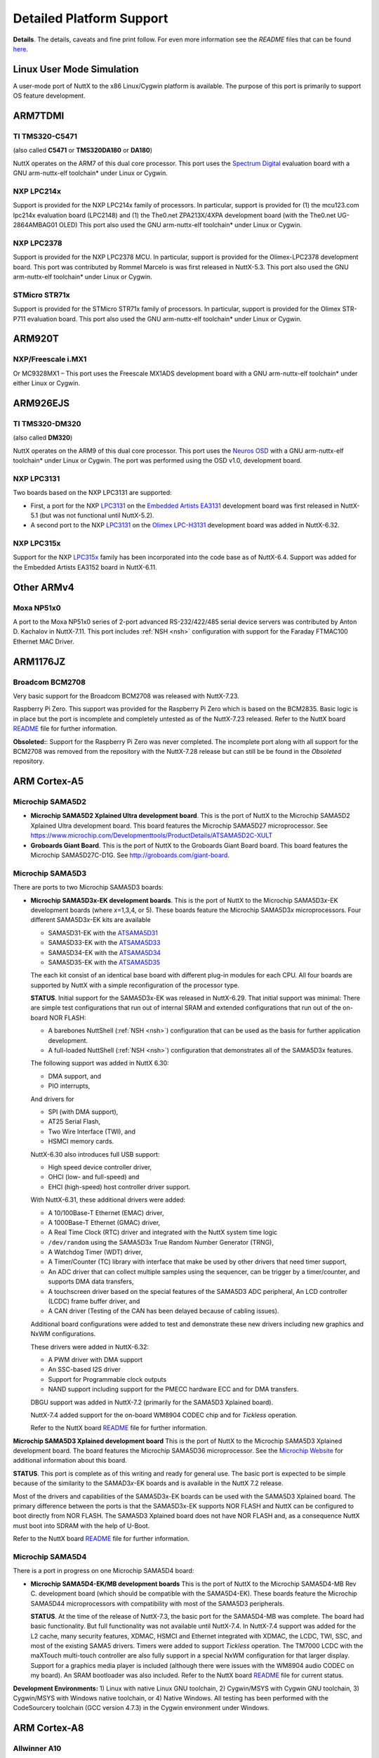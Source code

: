 =========================
Detailed Platform Support
=========================

**Details**. The details, caveats and fine print follow. For even more
information see the *README* files that can be found
`here <https://cwiki.apache.org/confluence/display/NUTTX/README+Files>`__.


Linux User Mode Simulation
==========================

A user-mode port of NuttX to the x86 Linux/Cygwin platform is available.
The purpose of this port is primarily to support OS feature development.

ARM7TDMI
========

TI TMS320-C5471
---------------

(also called **C5471** or **TMS320DA180** or **DA180**)

NuttX operates on the ARM7 of this dual core processor. This port uses
the `Spectrum Digital <http://www.spectrumdigital.com/>`__ evaluation
board with a GNU arm-nuttx-elf toolchain\* under Linux or Cygwin.

NXP LPC214x
-----------

Support is provided for the NXP LPC214x family of
processors. In particular, support is provided for (1) the mcu123.com
lpc214x evaluation board (LPC2148) and (1) the The0.net ZPA213X/4XPA
development board (with the The0.net UG-2864AMBAG01 OLED) This port also
used the GNU arm-nuttx-elf toolchain\* under Linux or Cygwin.

NXP LPC2378
-----------

Support is provided for the NXP LPC2378 MCU. In particular,
support is provided for the Olimex-LPC2378 development board. This port
was contributed by Rommel Marcelo is was first released in NuttX-5.3.
This port also used the GNU arm-nuttx-elf toolchain\* under Linux or
Cygwin.

STMicro STR71x
--------------

Support is provided for the STMicro STR71x family of
processors. In particular, support is provided for the Olimex STR-P711
evaluation board. This port also used the GNU arm-nuttx-elf toolchain\*
under Linux or Cygwin.

ARM920T
=======

NXP/Freescale i.MX1
-------------------

Or MC9328MX1 – This port uses the Freescale MX1ADS
development board with a GNU arm-nuttx-elf toolchain\* under either
Linux or Cygwin.

ARM926EJS
=========

TI TMS320-DM320
---------------

(also called **DM320**)

NuttX operates on the ARM9 of
this dual core processor. This port uses the `Neuros
OSD <http://wiki.neurostechnology.com/index.php/Developer_Welcome>`__
with a GNU arm-nuttx-elf toolchain\* under Linux or Cygwin. The port was
performed using the OSD v1.0, development board.

NXP LPC3131
-----------

Two boards based on the NXP LPC3131 are supported:

-  First, a port for the NXP
   `LPC3131 <http://ics.nxp.com/products/lpc3000/lpc313x.lpc314x.lpc315x/>`__
   on the `Embedded Artists
   EA3131 <http://www.embeddedartists.com/products/kits/lpc3131_kit.php>`__
   development board was first released in NuttX-5.1 (but was not
   functional until NuttX-5.2).

-  A second port to the NXP
   `LPC3131 <http://ics.nxp.com/products/lpc3000/lpc313x.lpc314x.lpc315x/>`__
   on the `Olimex
   LPC-H3131 <https://www.olimex.com/Products/ARM/NXP/LPC-H3131/>`__
   development board was added in NuttX-6.32.

NXP LPC315x
-----------

Support for the NXP
`LPC315x <http://ics.nxp.com/products/lpc3000/lpc313x.lpc314x.lpc315x/>`__
family has been incorporated into the code base as of NuttX-6.4. Support
was added for the Embedded Artists EA3152 board in NuttX-6.11.


Other ARMv4
===========

Moxa NP51x0
-----------

A port to the Moxa NP51x0 series of 2-port advanced
RS-232/422/485 serial device servers was contributed by Anton D.
Kachalov in NuttX-7.11. This port includes :ref:`NSH <nsh>`
configuration with support for the Faraday FTMAC100 Ethernet MAC Driver.


ARM1176JZ
=========

Broadcom BCM2708
----------------

Very basic support for the Broadcom BCM2708 was released with NuttX-7.23.

Raspberry Pi Zero. This support was provided for the Raspberry Pi Zero
which is based on the BCM2835. Basic logic is in place but the port is
incomplete and completely untested as of the NuttX-7.23 released. Refer
to the NuttX board
`README <https://bitbucket.org/patacongo/obsoleted/src/master/nuttx/boards/pizero/README.txt>`__
file for further information.

**Obsoleted:**: Support for the Raspberry Pi Zero was never completed.
The incomplete port along with all support for the BCM2708 was removed
from the repository with the NuttX-7.28 release but can still be be
found in the *Obsoleted* repository.



ARM Cortex-A5
=============

Microchip SAMA5D2
-----------------

-  **Microchip SAMA5D2 Xplained Ultra development board**. This is the port
   of NuttX to the Microchip SAMA5D2 Xplained Ultra development board. This
   board features the Microchip SAMA5D27 microprocessor.
   See https://www.microchip.com/Developmenttools/ProductDetails/ATSAMA5D2C-XULT

- **Groboards Giant Board**. This is the port of NuttX to the Groboards
  Giant Board board. This board features the Microchip SAMA5D27C-D1G.
  See http://groboards.com/giant-board.


Microchip SAMA5D3
-----------------

There are ports to two Microchip SAMA5D3 boards:

-  **Microchip SAMA5D3\ x-EK development boards**. This is the port of NuttX
   to the Microchip SAMA5D3\ *x*-EK development boards (where *x*\ =1,3,4,
   or 5). These boards feature the Microchip SAMA5D3\ *x* microprocessors.
   Four different SAMA5D3\ *x*-EK kits are available

   -  SAMA5D31-EK with the
      `ATSAMA5D31 <http://www.atmel.com/devices/sama5d31.aspx>`__
   -  SAMA5D33-EK with the
      `ATSAMA5D33 <http://www.atmel.com/devices/sama5d33.aspx>`__
   -  SAMA5D34-EK with the
      `ATSAMA5D34 <http://www.atmel.com/devices/sama5d34.aspx>`__
   -  SAMA5D35-EK with the
      `ATSAMA5D35 <http://www.atmel.com/devices/sama5d35.aspx>`__

   The each kit consist of an identical base board with different
   plug-in modules for each CPU. All four boards are supported by NuttX
   with a simple reconfiguration of the processor type.

   **STATUS**. Initial support for the SAMA5D3x-EK was released in
   NuttX-6.29. That initial support was minimal: There are simple test
   configurations that run out of internal SRAM and extended
   configurations that run out of the on-board NOR FLASH:

   -  A barebones NuttShell (:ref:`NSH <nsh>`) configuration
      that can be used as the basis for further application development.
   -  A full-loaded NuttShell (:ref:`NSH <nsh>`) configuration
      that demonstrates all of the SAMA5D3x features.

   The following support was added in NuttX 6.30:

   -  DMA support, and
   -  PIO interrupts,

   And drivers for

   -  SPI (with DMA support),
   -  AT25 Serial Flash,
   -  Two Wire Interface (TWI), and
   -  HSMCI memory cards.

   NuttX-6.30 also introduces full USB support:

   -  High speed device controller driver,
   -  OHCI (low- and full-speed) and
   -  EHCI (high-speed) host controller driver support.

   With NuttX-6.31, these additional drivers were added:

   -  A 10/100Base-T Ethernet (EMAC) driver,
   -  A 1000Base-T Ethernet (GMAC) driver,
   -  A Real Time Clock (RTC) driver and integrated with the NuttX
      system time logic
   -  ``/dev/random`` using the SAMA5D3x True Random Number Generator
      (TRNG),
   -  A Watchdog Timer (WDT) driver,
   -  A Timer/Counter (TC) library with interface that make be used by
      other drivers that need timer support,
   -  An ADC driver that can collect multiple samples using the
      sequencer, can be trigger by a timer/counter, and supports DMA
      data transfers,
   -  A touchscreen driver based on the special features of the SAMA5D3
      ADC peripheral, An LCD controller (LCDC) frame buffer driver, and
   -  A CAN driver (Testing of the CAN has been delayed because of
      cabling issues).

   Additional board configurations were added to test and demonstrate
   these new drivers including new graphics and NxWM configurations.

   These drivers were added in NuttX-6.32:

   -  A PWM driver with DMA support
   -  An SSC-based I2S driver
   -  Support for Programmable clock outputs
   -  NAND support including support for the PMECC hardware ECC and for
      DMA transfers.

   DBGU support was added in NuttX-7.2 (primarily for the SAMA5D3
   Xplained board).

   NuttX-7.4 added support for the on-board WM8904 CODEC chip and for
   *Tickless* operation.

   Refer to the NuttX board
   `README <https://github.com/apache/incubator-nuttx/blob/master/boards/arm/sama5/sama5d3x-ek/README.txt>`__
   file for further information.

**Microchip SAMA5D3 Xplained development board** This is the port of NuttX
to the Microchip SAMA5D3 Xplained development board. The board features the
Microchip SAMA5D36 microprocessor. See the `Microchip
Website <http://www.atmel.com/devices/sama5d36.aspx>`__ for additional
information about this board.

**STATUS**. This port is complete as of this writing and ready for
general use. The basic port is expected to be simple because of the
similarity to the SAMAD3\ *x*-EK boards and is available in the NuttX
7.2 release.

Most of the drivers and capabilities of the SAMA5D3x-EK boards can be
used with the SAMA5D3 Xplained board. The primary difference between the
ports is that the SAMA5D3x-EK supports NOR FLASH and NuttX can be
configured to boot directly from NOR FLASH. The SAMA5D3 Xplained board
does not have NOR FLASH and, as a consequence NuttX must boot into SDRAM
with the help of U-Boot.

Refer to the NuttX board
`README <https://github.com/apache/incubator-nuttx/blob/master/boards/arm/sama5/sama5d3-xplained/README.txt>`__
file for further information.

Microchip SAMA5D4
-----------------

There is a port in progress on one Microchip SAMA5D4 board:

-  **Microchip SAMA5D4-EK/MB development boards** This is the port of NuttX
   to the Microchip SAMA5D4-MB Rev C. development board (which should be
   compatible with the SAMA5D4-EK). These boards feature the Microchip
   SAMA5D44 microprocessors with compatibility with most of the SAMA5D3
   peripherals.

   **STATUS**. At the time of the release of NuttX-7.3, the basic port
   for the SAMA5D4-MB was complete. The board had basic functionality.
   But full functionality was not available until NuttX-7.4. In
   NuttX-7.4 support was added for the L2 cache, many security features,
   XDMAC, HSMCI and Ethernet integrated with XDMAC, the LCDC, TWI, SSC,
   and most of the existing SAMA5 drivers. Timers were added to support
   *Tickless* operation. The TM7000 LCDC with the maXTouch multi-touch
   controller are also fully support in a special NxWM configuration for
   that larger display. Support for a graphics media player is included
   (although there were issues with the WM8904 audio CODEC on my board).
   An SRAM bootloader was also included. Refer to the NuttX board
   `README <https://github.com/apache/incubator-nuttx/blob/master/boards/arm/sama5/sama5d4-ek/README.txt>`__
   file for current status.

**Development Environments:** 1) Linux with native Linux GNU toolchain,
2) Cygwin/MSYS with Cygwin GNU toolchain, 3) Cygwin/MSYS with Windows
native toolchain, or 4) Native Windows. All testing has been performed
with the CodeSourcery toolchain (GCC version 4.7.3) in the Cygwin
environment under Windows.


ARM Cortex-A8
=============

Allwinner A10
-------------

These following boards are based on the Allwinner A10
have are supported by NuttX:

-  **pcDuino v1**. A port of NuttX to the pcDuino v1 board was first
   released in NuttX-6.33. See http://www.pcduino.com/ for information
   about pcDuino Lite, v1, and v2 boards. These boards are based around
   the Allwinner A10 Cortex-A8 CPU. This port was developed on the v1
   board, but the others may be compatible:

   Refer to the NuttX board
   `README <https://github.com/apache/incubator-nuttx/blob/master/boards/arm/a1x/pcduino-a10/README.txt>`__
   file for further information.

   **STATUS**. This port was an experiment was was not completely
   developed. This configuration builds and runs an NuttShell (NSH), but
   only if a patch to work around some issues is applied. While not
   ready for "prime time", the pcDuino port is functional and could the
   basis for a more extensive development. There is, at present, no work
   in progress to extend this port, however.

TI/Sitara AM335x
----------------

These following boards are based on the TI/Sitara
AM335x are supported by NuttX:

-  **Beaglebone Black**. A port of NuttX to the Beaglebone Black board
   was first released in NuttX-7.28. This port was contributed by Petro
   Karashchenko. This board is based on the TI/Sitara AM3358 Cortex-A8
   CPU running 1GHz.

   -  **NuttX-7.28**. This initial port in NuttX-7.28 is very sparse.
      While not ready for prodcution use, the Beaglebone Black port is
      functional and will be the basis for a more extensive development.
      Additional work in progress to extend this port and more capable
      is anticipated in NuttX-7.29.
   -  **NuttX-9.0** CAN support was added. Clock Configuration was
      added.
   -  **NuttX-7.31**. An LCD driver was added in NuttX-7.31.

   Refer to the Beaglebone Black board
   `README <https://github.com/apache/incubator-nuttx/blob/master/boards/arm/am335x/beaglebone-black/README.txt>`__
   file for further, up-to-date information.

ARM Cortex-A9
=============

NXP/Freescale i.MX6
-------------------

The basic port has been completed for the following i.MX6 board:

-  **Sabre-6Quad**. This is a port to the NXP/Freescale Sabre-6Quad
   board. Refer to the NuttX board
   `README <https://github.com/apache/incubator-nuttx/blob/master/boards/arm/imx6/sabre-6quad/README.txt>`__
   file for further information.

   **STATUS:** The basic, minimal port is code complete and introduced
   in NuttX-7.15, but had not yet been tested at that time due to the
   inavailability of hardware. This basic port was verified in the
   NuttX-7.16 release, however. The port is still minimal and more
   device drivers are needed to make the port usable.

   Basic support of NuttX running in SMP mode on the i.MX6Q was also
   accomplished in NuttX-7.16. However, there are still known issues
   with SMP support on this platform as described in the
   `README <https://github.com/apache/incubator-nuttx/blob/master/boards/arm/imx6/sabre-6quad/README.txt>`__
   file for the board.



ARM Cortex-R4
=============

TI/Hercules TMS570LS04xx
------------------------

A port is available for the Texas Instruments
Hercules TMS570LS04x/03x LaunchPad Evaluation Kit (*LAUNCHXL-TMS57004*)
featuring the Hercules TMS570LS0432PZ chip.

TI/Hercules TMS570LS31xx
------------------------

Architecture support for the TMS570LS3137ZWT
part was added in NuttX 7.25 by Ivan Ucherdzhiev. Ivan also added
support for the TI Hercules TMS570LS31x USB Kit.



ARM Cortex-M0/M0+
=================

nuvoTon NUC120
--------------

This is a port of NuttX to the nuvoTon NuTiny-SDK-NUC120
that features the NUC120LE3AN MCU.

**STATUS**. Initial support for the NUC120 was released in NuttX-6.26.
This initial support is very minimal: There is a NuttShell
(:ref:`NSH <nsh>`) configuration that might be the basis for an
application development. As of this writing, more device drivers are
needed to make this a more complete port. Refer to the NuttX board
`README <https://github.com/apache/incubator-nuttx/blob/master/boards/arm/nuc1xx/nutiny-nuc120/README.txt>`__
file for further information.

**Memory Usage**. For a full-featured RTOS such as NuttX, providing
support in a usable and meaningful way within the tiny memories of the
NUC120 demonstrates the scalability of NuttX. The NUC120LE2AN comes in a
48-pin package and has 128KB FLASH and 16KB of SRAM. When running the
NSH configuration (itself a full up application), there is still more
than 90KB of FLASH and 10KB or SRAM available for further application
development).

Static memory usage can be shown with ``size`` command:

NuttX, the NSH application, and GCC libraries use 34.2KB of FLASH
leaving 93.8KB of FLASH (72%) free from additional application
development. Static SRAM usage is about 1.2KB (<4%) and leaves 14.8KB
(86%) available for heap at runtime. SRAM usage at run-time can be shown
with the NSH ``free`` command:

You can see that 10.0KB (62%) is available for further application
development.

**Development Environments:** 1) Linux with native Linux GNU toolchain,
2) Cygwin/MSYS with Cygwin GNU toolchain, 3) Cygwin/MSYS with Windows
native toolchain, or 4) Native Windows. A DIY toolchain for Linux or
Cygwin is provided by the NuttX
`buildroot <https://bitbucket.org/nuttx/buildroot/downloads/>`__
package.

NXP/FreeScale KL25Z
-------------------

There are two board ports for the KL25Z parts:

**Freedom KL25Z**. This is a port of NuttX to the Freedom KL25Z board
that features the MKL25Z128 Cortex-M0+ MCU, 128KB of FLASH and 16KB of
SRAM. See the
`Freescale <http://www.freescale.com/webapp/sps/site/prod_summary.jsp?code=FRDM-KL25Z&tid=vanFRDM-KL25Z>`__
website for further information about this board.

**PJRC Teensy-LC**. This is a port of NuttX to the PJRC Teensy-LC board
that features the MKL25Z64 Cortex-M0+ MCU, 64KB of FLASH and 8KB of
SRAM. The Teensy LC is a DIP style breakout board for the MKL25Z64 and
comes with a USB based bootloader. See the
`Freescale <http://www.freescale.com/webapp/sps/site/prod_summary.jsp?code=FRDM-KL25Z&tid=vanFRDM-KL25Z>`__
website for further information about this board.

NXP/FreeScale KL26Z
-------------------

This is a port of NuttX to the Freedom KL25Z
board that features the MK26Z128VLH4 Cortex-M0+ MCU, 128KB of FLASH and
16KB of SRAM. See the
`Freescale <http://www.freescale.com/webapp/sps/site/prod_summary.jsp?code=FRDM-KL26Z&tid=vanFRDM-KL26Z>`__
website for further information about this board.

Microchip SAMD20
----------------

The port of NuttX to the Microchip SAMD20-Xplained Pro
development board. This board features the ATSAMD20J18A MCU (Cortex-M0+
with 256KB of FLASH and 32KB of SRAM).

Microchip SAMD21
----------------

There two boards supported for the SAMD21:

#. The port of NuttX to the Microchip SAMD21-Xplained Pro development board
   added in NuttX-7.11, and
#. The port of NuttX to the Arduino-M0 contributed by Alan Carvalho de
   Assis in NuttX-8.2. The initial release included *nsh* and *usbnsh*
   configurations.

Microchip SAML21
----------------

The port of NuttX to the Microchip SAML21-Xplained Pro
development board. This board features the ATSAML21J18A MCU (Cortex-M0+
with 256KB of FLASH and 32KB of SRAM).

NXP LPC11xx
-----------

Support is provided for the NXP LPC11xx family of
processors. In particular, support is provided for LPCXpresso LPC1115
board. This port was contributed by Alan Carvalho de Assis.

NXP S32K11x
-----------

Support is provided for the NXP S32K11x family of
processors and, in particular, the S32K118EVB development board.

ARM Cortex-M3
=============

TI/Stellaris LM3S6432
---------------------

This is a port of NuttX to the Stellaris RDK-S2E
Reference Design Kit and the MDL-S2E Ethernet to Serial module
(contributed by Mike Smith).

TI/Stellaris LM3S6432S2E
------------------------

This port uses Serial-to-Ethernet Reference
Design Kit (`RDK-S2E <http://www.ti.com/tool/rdk-s2e>`__) and has
similar support as for the other Stellaris family members. A
configuration is available for the NuttShell (NSH) (see :ref:`NSH <nsh>`). The NSH
configuration including networking support with a Telnet NSH console.
This port was contributed by Mike Smith.

TI/Stellaris LM3S6918
---------------------

This port uses the
`Micromint <%20http://www.micromint.com/>`__ Eagle-100 development board
with a GNU arm-nuttx-elf toolchain\* under either Linux or Cygwin.

**Development Environments:** 1) Linux with native Linux GNU toolchain,
2) Cygwin/MSYS with Cygwin GNU toolchain, 3) Cygwin/MSYS with Windows
native toolchain (CodeSourcery or devkitARM), or 4) Native Windows. A
DIY toolchain for Linux or Cygwin is provided by the NuttX
`buildroot <https://bitbucket.org/nuttx/buildroot/downloads/>`__
package.

TI/Stellaris LM3S6965
---------------------

This port uses the Stellaris LM3S6965 Ethernet
Evaluation Kit with a GNU arm-nuttx-elf toolchain\* under either Linux
or Cygwin.

**Development Environments:** See the Eagle-100 LM3S6918 above.

TI/Stellaris LM3S8962
---------------------

This port uses the Stellaris EKC-LM3S8962
Ethernet+CAN Evaluation Kit with a GNU arm-nuttx-elf toolchain\* under
either Linux or Cygwin. Contributed by Larry Arnold.

TI/Stellaris LM3S9B92
---------------------

Architectural support for the LM3S9B92 was
contributed by Lwazi Dube in NuttX 7.28. No board support for boards
using the LM3S9B92 are currently available.

TI/Stellaris LM3S9B96
---------------------

Header file support was contributed by Tiago
Maluta for this part. Jose Pablo Rojas V. is used those header file
changes to port NuttX to the TI/Stellaris EKK-LM3S9B96. That port was
available in the NuttX-6.20 release. Refer to the NuttX board
`README <https://github.com/apache/incubator-nuttx/blob/master/boards/arm/tiva/ekk-lm3s9b96/README.txt>`__
file for further information.

TI/SimpleLink CC13x0
--------------------

Basic, unverified architectural support for the
CC13x0 was added in NuttX-7.28. This is a work in progress and, with any
luck, a fully verified port will be available in NuttX-7.29.

SiLabs EFM32 Gecko
------------------

This is a port for the Silicon Laboratories' EFM32
*Gecko* family. Board support is available for the following:

#. **SiLabs EFM32 Gecko Starter Kit (EFM32-G8XX-STK)**. The Gecko
   Starter Kit features:

   -  EFM32G890F128 MCU with 128 kB flash and 16 kB RAM
   -  32.768 kHz crystal (LXFO) and 32 MHz crystal (HXFO)
   -  Advanced Energy Monitoring
   -  Touch slider
   -  4x40 LCD
   -  4 User LEDs
   -  2 pushbutton switches
   -  Reset button and a switch to disconnect the battery.
   -  On-board SEGGER J-Link USB emulator
   -  ARM 20 pin JTAG/SWD standard Debug in/out connector

   **STATUS**. The basic port is verified and available now. This
   includes on-board LED and button support and a serial console
   available on LEUART0. A single configuration is available using the
   NuttShell NSH and the LEUART0 serial console. DMA and USART-based SPI
   supported are included, but not fully tested.

   Refer to the EFM32 Gecko Starter Kit
   `README.txt <https://github.com/apache/incubator-nuttx/blob/master/boards/arm/efm32/efm32-g8xx-stk/README.txt>`__
   file for further information.

#. **Olimex EFM32G880F120-STK**. This board features:

   -  EFM32G880F128 with 128 kB flash and 16 kB RAM
   -  32.768 kHz crystal (LXFO) and 32 MHz crystal (HXFO)
   -  LCD custom display
   -  DEBUG connector with ARM 2x10 pin layout for programming/debugging
      with ARM-JTAG-EW
   -  UEXT connector
   -  EXT extension connector
   -  RS232 connector and driver
   -  Four user buttons
   -  Buzzer

   **STATUS**. The board support is complete but untested because of
   tool-related issues. An OpenOCD compatible, SWD debugger would be
   required to make further progress in testing.

   Refer to the Olimex EFM32G880F120-STK
   `README.txt <https://github.com/apache/incubator-nuttx/blob/master/boards/arm/efm32/olimex-efm32g880f129-stk/README.txt>`__
   for further information.

SiLabs EFM32 Giant Gecko
------------------------

This is a port for the Silicon Laboratories'
EFM32 *Giant Gecko* family. This board features the EFM32GG990F1024 MCU
with 1 MB flash and 128 kB RAM.

Board support is available for the following:

-  **SiLabs EFM32 Giant Gecko Starter Kit t (EFM32GG-STK3700)**. The
   Gecko Starter Kit features:

   -  EFM32GG990F1024 MCU with 1 MB flash and 128 kB RAM
   -  32.768 kHz crystal (LXFO) and 48 MHz crystal (HXFO)
   -  32 MB NAND flash
   -  Advanced Energy Monitoring
   -  Touch slider
   -  8x20 LCD
   -  2 user LEDs
   -  2 user buttons
   -  USB interface for Host/Device/OTG
   -  Ambient light sensor and inductive-capacitive metal sensor
   -  EFM32 OPAMP footprint
   -  20 pin expansion header
   -  Breakout pads for easy access to I/O pins
   -  Power sources (USB and CR2032 battery)
   -  Backup Capacitor for RTC mode
   -  Integrated Segger J-Link USB debugger/emulator

   **STATUS**.

   -  The basic board support for the *Giant Gecko* was introduced int
      the NuttX source tree in NuttX-7.6. A verified configuration was
      available for the basic NuttShell (NSH) using LEUART0 for the
      serial console.
   -  Development of USB support is in started, but never completed.
   -  Reset Management Unit (RMU) was added Pierre-noel Bouteville in
      NuttX-7.7.

STMicro STM32 L152
------------------

(STM32L "EnergyLite" Line). Two boards are supported:

-  STM32L-Discovery. This is a port of NuttX to the STMicro
   STM32L-Discovery development board. The STM32L-Discovery board is
   based on the STM32L152RBT6 MCU (128KB FLASH and 16KB of SRAM).

   The STM32L-Discovery and STM32L152C DISCOVERY kits are functionally
   equivalent. The difference is the internal Flash memory size
   (STM32L152RBT6 with 128 Kbytes or STM32L152RCT6 with 256 Kbytes).
   Both boards feature:

   -  An ST-LINK/V2 embedded debug tool interface,
   -  LCD (24 segments, 4 commons),
   -  LEDs,
   -  Pushbuttons,
   -  A linear touch sensor, and
   -  Four touchkeys.

-  Nucleo-L152RE. Board support for the Nucleo-L152RE was contributed by
   Mateusz Szafoni in NuttX-7.28. Available configurations include NSH,
   ADC, and PWM.

**STATUS**. Initial support for the STM32L-Discovery was released in
NuttX-6.28. Addition (architecture-only) support for the STM32L152xC
family was added in NuttX-7.21. Support for the Nucleo-L152RE was added
in NuttX-7.28.

That initial STM32L-Discovery support included a configuration using the
NuttShell (:ref:`NSH <nsh>`) that might be the basis for an
application development. A driver for the on-board segment LCD is
included as well as an option to drive the segment LCD from an NSH
"built-in" command. Refer to the STM32L-Discovery board
`README <https://github.com/apache/incubator-nuttx/blob/master/boards/arm/stm32/stm32ldiscovery/README.txt>`__
file for further information.

**Memory Usage**.

   REVISIT: These numbers are out of date. Current NuttX sizing might be
   somewhat larger.

For a full-featured RTOS such as NuttX, providing support in a usable
and meaningful way within the tiny memories of the STM32L152RBT6
demonstrates the scalability of NuttX. The STM32L152RBT6 comes in a
64-pin package and has 128KB FLASH and 16KB of SRAM.

Static memory usage can be shown with ``size`` command:

NuttX, the NSH application, and GCC libraries use 38.7KB of FLASH
leaving 89.3B of FLASH (70%) free from additional application
development. Static SRAM usage is about 1.2KB (<4%) and leaves 14.8KB
(86%) available for heap at runtime.

SRAM usage at run-time can be shown with the NSH ``free`` command:

You can see that 9.9KB (62%) of SRAM heap is still available for further
application development while NSH is running.

STMicro STM32 L15x/16x
----------------------

(STM32 L1 "EnergyLite" Medium+ Density Family).
Support for the STM32L152 and STM32L162 Medium+ density parts from Jussi
Kivilinna and Sami Pelkonen was included in NuttX-7.3, extending the
basic STM32L152x support. This is *architecture-only* support, meaning
that support for the boards with these chips is available, but no
support for any publicly available boards is included.

STMicro STM32 F0xx
------------------

(STM32 F0, ARM Cortex-M0). Support for the STM32 F0
family was contributed by Alan Carvalho de Assis in NuttX-7.21. There
are ports to three different boards in this repository:

-  **STM32F0-Discovery** This board features the STM32 2F051R8 and was
   used by Alan to produce the initial STM32 F0 port. However, its very
   limited 8KB SRAM makes this port unsuitable for for usages.
   Contributed by Alan Carvalho de Assis in NuttX-7.21.
-  **Nucleo-F072RB** With 16KB of SRAM the STM32 F072RB makes a much
   more usable platform.
-  **Nucleo-F091RC** With 32KB of SRAM the STM32 F091RC this board is a
   great match for NuttX. Contributed by Juha Niskanen in NuttX-7.21.

STMicro STM32 L0xx
------------------

(STM32 L0, ARM Cortex-M0). Support for the STM32 FL
family was contributed by Mateusz Sfafoni in NuttX-7.28. There are ports
to two different STM32 L0 boards in the repository:

  **B-L072Z-LRWAN1** Contributed byMateusz Sfafoni in NuttX-7.28.
  **Nucleo-L073RZ** Contributed byMateusz Sfafoni in NuttX-7.28.

STMicro STM32 G0xx
------------------

(STM32 G0, ARM Cortex-M0+). Support for the STM32 FL
family was contributed by Mateusz Sfafoni in NuttX-7.28. There are ports
to two different STM32 L0 boards in the repository:

-  **Nucleo-G071RB** Initial support for Nucleo-G071RB was contributed
   by Mateusz Szafoni in NuttX-7.31. Refer to the board
   `README <https://github.com/apache/incubator-nuttx/blob/master/boards/arm/stm32f0l0g0/nucleo-g071rb/README.txt>`__
   file for further information.
-  **Nucleo-G070RB** Contributed by Daniel Pereira Volpato. in
   NuttX-8.2. Refer to the board
   `README <https://github.com/apache/incubator-nuttx/blob/master/boards/arm/stm32f0l0g0/nucleo-g070rb/README.txt>`__
   file for further information.


**STATUS:** Status for the STM32F0xx, STM32L0xx, and STM32G0xx is shown
together since these parts share many drivers in common.

**NuttX-7.21**. In this initial release, the level of support for the
STM32 F0 family is minimal. Certainly enough is in place to support a
robust NSH configuration. There are also unverified I2C and USB device
drivers available in NuttX-7.21.

**NuttX-7.28** Added support for GPIO EXTI. From Mateusz Sfafoni.

**NuttX-7.29** Added an SPI driver. From Mateusz Sfafoni.

**NuttX-7.30** Added ADC and I2C drivers. From Mateusz Szafoni. Add AES
and RND drivers for the L0. From Mateusz Szafoni. Add support for HS148
for L0. From Mateusz Szafoni.

**NuttX-8.2** Added PWM and TIM drivers for the G0. From Daniel Pereira
Volpato.

**NuttX-9.0** Added I2C support for F0, L0 and G0.

STMicro STM32 F100x
-------------------

(STM32 F1 "Value Line"Family).

-  **Proprietary Boards** Chip support for these STM32 "Value Line"
   family was contributed by Mike Smith and users have reported that
   they have successful brought up NuttX on their proprietary boards
   using this logic.

-  **STM32VL-Discovery**. In NuttX-6.33, support for the STMicro
   STM32VL-Discovery board was contributed by Alan Carvalho de Assis.
   The STM32VL-Discovery board features an STM32F100RB MCU. Refer to the
   NuttX board
   `README <https://github.com/apache/incubator-nuttx/blob/master/boards/arm/stm32/stm32vldiscovery/README.txt>`__
   file for further information.

STMicro STM32 F102x
-------------------

Architecture support (only) for the STM32 F102 family
was contributed by the PX4 team in NuttX-7.7.

STMicro STM32 F103C4/C8
-----------------------

(STM32 F1 Low- and Medium-Density Family). There
are two ports available for this family:

-  One port is for "STM32 Tiny" development board. This board is
   available from several vendors on the net, and may be sold under
   different names. It is based on a STM32 F103C8T6 MCU, and is bundled
   with a nRF24L01 wireless communication module.

-  The other port is for a generic minimal STM32F103CBT6 "blue" board
   contributed by Alan Carvalho de Assis. Alan added support for
   numerous sensors, tone generators, user LEDs, and LCD support in
   NuttX 7.18.

**STATUS:**

STMicro STM32 F103x
-------------------

(STM32 F1 Family). Support for five board
configurations are available. MCU support includes all of the high
density and connectivity line families. Board supported is available
specifically for: STM32F103ZET6, STM32F103RET6, STM32F103VCT,
STM32F103VET6, STM32F103RBT6, and STM32103CBT6. Boards supported
include:

#. **STM3210E-EVAL**. A port for the `STMicro <%20http://www.st.com/>`__
   STM3210E-EVAL development board that features the STM32F103ZET6 MCU.
   Refer to the NuttX board
   `README <https://github.com/apache/incubator-nuttx/blob/master/boards/arm/stm32/stm3210e-eval/README.txt>`__
   file for further information.

#. **HY-Mini STM32v board**. This board is based on the STM32F103VCT
   chip. Port contributed by Laurent Latil. Refer to the NuttX board
   `README <https://github.com/apache/incubator-nuttx/blob/master/boards/arm/stm32/hymini-stm32v/README.txt>`__
   file.

#. **The M3 Wildfire development board (STM32F103VET6), version 2**. See
   http://firestm32.taobao.com (the current board is version 3). Refer
   to the NuttX board
   `README <https://github.com/apache/incubator-nuttx/blob/master/boards/arm/stm32/fire-stm32v2/README.txt>`__
   file for further information.

#. **LeafLab's Maple and Maple Mini boards**. These boards are based on
   the STM32F103RBT6 chip for the standard version and on the
   STM32F103CBT6 for the mini version. See the
   `LeafLabs <http://leaflabs.com/docs/hardware/maple.html>`__ web site
   for hardware information; see the NuttX board
   `README <https://github.com/apache/incubator-nuttx/blob/master/boards/arm/stm32/maple/README.txt>`__
   file for further information about the NuttX port.

#. **Olimexino-STM32**. This port uses the Olimexino STM32 board
   (STM32F103RBT6). See the http://www.olimex.com for further
   information. Contributed by David Sidrane.

#. **Nucleo-STM32F103RB**. This port uses the STM32F103RBT6. It was
   contributed by Mateusz Szafoni in NuttX-7.28,

These ports uses a GNU arm-nuttx-elf toolchain\* under either Linux or
Cygwin (with native Windows GNU tools or Cygwin-based GNU tools).

**STATUS:**

-  **Basic Support/Drivers**. The basic STM32 port was released in NuttX
   version 0.4.12. The basic port includes boot-up logic, interrupt
   driven serial console, and system timer interrupts. The 0.4.13
   release added support for SPI, serial FLASH, and USB device.; The
   4.14 release added support for buttons and SDIO-based MMC/SD and
   verified DMA support. Verified configurations are available for the
   NuttShell (NSH) example, the USB serial device class, and the USB
   mass storage device class example.

-  **Additional Drivers**. Additional drivers and configurations were
   added in NuttX 6.13 and later releases for the STM32 F1 and F4. F1
   compatible drivers include an Ethernet driver, ADC driver, DAC
   driver, PWM driver, IWDG, WWDG, and CAN drivers.

-  **M3 Wildfire**. Support for the Wildfire board was included in
   version 6.22 of NuttX. The board port is basically functional. Not
   all features have been verified. Support for FAT file system on an an
   SD card had been verified. The ENC28J60 network is functional (but
   required lifting the chip select pin on the W25x16 part).
   Customizations for the v3 version of the Wildfire board are
   selectable (but untested).

-  **Maple**. Support for the Maple boards was contributed by Yiran Liao
   and first appear in NuttX 6-30.

-  **Olimexino-STM32**. Contributed by David Sidrane and introduced with
   NuttX 7.9. Configurations are included for the NuttShell (NSH), a
   tiny version of the NuttShell, USB composite CDC/ACM + MSC, CAN
   support, and two tiny, small-footprint NSH configurations.

-  **Nucleo-STM32F103RB**. Contributed by Mateusz Szafoni and introduced
   with NuttX 7.28. Configurations are included for the NuttShell (NSH),
   ADC, and PWM.

**Development Environments:** 1) Linux with native Linux GNU toolchain,
2) Cygwin/MSYS with Cygwin GNU toolchain, 3) Cygwin/MSYS with Windows
native toolchain (RIDE7, CodeSourcery or devkitARM), or 4) Native
Windows. A DIY toolchain or Linux or Cygwin is provided by the NuttX
`buildroot <https://bitbucket.org/nuttx/buildroot/downloads/>`__
package.

STMicro STM32 F105x
-------------------

Architecture support (only) for the STM32 F105R was
contribed in NuttX-7.17 by Konstantin Berezenko. There is currently no
support for boards using any STM32F105x parts in the source tree.

STMicro STM32 F107x
-------------------

(STM32 F1 "Connectivity Line" family). Chip support
for the STM32 F1 "Connectivity Line" family has been present in NuttX
for some time and users have reported that they have successful brought
up NuttX on their proprietary boards using this logic.

**Olimex STM32-P107** Support for the `Olimex
STM32-P107 <https://www.olimex.com/dev/stm32-p107.html>`__ was
contributed by Max Holtzberg and first appeared in NuttX-6.21. That port
features the STMicro STM32F107VC MCU.

**STATUS:** A configuration for the NuttShell (NSH) is available and
verified. Networking is functional. Support for an external ENCX24J600
network was added in NuttX 6.30.

**Shenzhou IV** A port of NuttX to the Shenzhou IV development board
(See `www.armjishu.com <http://www.armjishu.com>`__) featuring the
STMicro STM32F107VCT MCU was added in NuttX-6.22.

**STATUS:** In progress. The following have been verified: (1) Basic
Cortex-M3 port, (2) Ethernet, (3) On-board LEDs. Refer to the NuttX
board
`README <https://github.com/apache/incubator-nuttx/blob/master/boards/arm/stm32/shenzhou/README.txt>`__
file for further information.

**ViewTool STM32F103/F107** Support for the `Viewtool
STM32F103/F107 <https://http://www.viewtool.com/>`__ board was added in
NuttX-6.32. That board features the STMicro STM32F107VCT6 MCU.
Networking, LCD, and touchscreen support were added in NuttX-6.33.

Three configurations are available:

#. A standard NuttShell (NSH) configuration that will work with either
   the STM32F103 or STM32F107 part.
#. A network-enabled NuttShell (NSH) configuration that will work only
   with the STM32F107 part.
#. The configuration that was used to verify the NuttX `high-priority,
   nested interrupt
   feature <https://cwiki.apache.org/confluence/display/NUTTX/High+Performance%2C+Zero+Latency+Interrupts>`__.

**STATUS:** Networking and touchscreen support are well test. But, at
present, neither USB nor LCD functionality have been verified. Refer to
the Viewtool STM32F103/F107
`README <https://github.com/apache/incubator-nuttx/blob/master/boards/arm/stm32/viewtool-stm32f107/README.txt>`__
file for further information.

**Kamami STM32 Butterfly 2** Support for the `Kamami STM32 Butterfly
2 <https://kamami.pl/zestawy-uruchomieniowe-stm32/178507-stm32butterfly2.html>`__
was contributed by Michał Łyszczek in NuttX-7.18. That port features the
STMicro STM32F107VC MCU.

**STATUS:** A configuration for the NuttShell (NSH), NSH with
networking, and NSH with USB host are available and verified.

STMicro STM32 F205x
-------------------

(STM32 F2 family). Architecture only support for the
STM32F205RG was contributed as an anonymous contribution in NuttX-7.10.

**Particle.io Phone**. Support for the Particle.io Photon board was
contributed by Simon Pirious in NuttX-7.21. The Photon board features
the STM32F205RG MCU. The STM32F205RG is a 120 MHz Cortex-M3 operation
with 1Mbit Flash memory and 128kbytes. The board port includes support
for the on-board Broadcom BCM43362 WiFi and fully usable FullMac network
support.

**STATUS:** In addition to the above-mention WiFI support, the Photon
board support includes buttons, LEDS, IWDG, USB OTG HS, and procfs
support. Configurations available for nsh, usbnsh, and wlan
configurations. See the Photon
`README <https://github.com/apache/incubator-nuttx/blob/master/boards/arm/stm32/photon/README.txt>`__
file for additional information.

STMicro STM32 F207x
-------------------

(STM32 F2 family)

-  Support for the STMicro STM3220G-EVAL development board was
   contributed by Gary Teravskis and first released in NuttX-6.16. This
   board uses the STM32F207IG.
-  Martin Lederhilger contributed support for the Olimex STM32 P207
   board using the STM32F207ZE MCU.
-  Board support for the Nucleo-L152RE was contributed by Mateusz
   Szafoni in NuttX-7.28. Available configurations include NSH, ADC, and
   PWM.

Microchip SAM3U
---------------

This port uses the `Microchip <http://www.atmel.com/>`__
SAM3U-EK development board that features the SAM3U4E MCU. This port uses
a GNU arm-nuttx-elf or arm-nuttx-eabi toolchain\* under either Linux or
Cygwin (with native Windows GNU tools or Cygwin-based GNU tools).

**Development Environments:** 1) Linux with native Linux GNU toolchain,
2) Cygwin/MSYS with Cygwin GNU toolchain, 3) Cygwin/MSYS with Windows
native toolchain (CodeSourcery or devkitARM), or 4) Native Windows. A
DIY toolchain for inux or Cygwin is provided by the NuttX
`buildroot <https://bitbucket.org/nuttx/buildroot/downloads/>`__
package.

Microchip SAM3X
---------------

There are two SAM3X boards supported:

#. The `Arduino <http://arduino.cc//>`__ Due development board that
   features the ATSAM3X8E MCU running at 84MHz. See the `Arduino
   Due <http://arduino.cc/en/Main/arduinoBoardDue>`__ page for more
   information.
#. The Mikroelektronika `Flip&Click
   SAM3X <https://www.mikroe.com/flip-n-click-sam3x>`__ development
   board. This board is an Arduino Due *work-alike* with additional
   support for 4 mikroBUS Click boards.

**Development Environments:** See the Microchip SAM3U discussion
`above. <#at91sam3u>`__

NXP LPC176x
-----------

NXP LPC1766, LPC1768, and LPC1769. Drivers are available for CAN, DAC,
Ethernet, GPIO, GPIO interrupts, I2C, UARTs, SPI, SSP, USB host, and USB
device. Additional drivers for the RTC, ADC, DAC, Timers, PWM and MCPWM
were contributed by Max (himax) in NuttX-7.3. Verified LPC17xx
configurations are available for these boards:

-  The Nucleus 2G board from `2G Engineering <http://www.2g-eng.com/>`__
   (LPC1768),
-  The mbed board from `mbed.org <http://mbed.org>`__ (LPC1768,
   Contributed by Dave Marples), and
-  The LPC1766-STK board from `Olimex <http://www.olimex.com/>`__
   (LPC1766).
-  The Embedded Artists base board with NXP LPCXpresso LPC1768.
-  Zilogic's ZKIT-ARM-1769 board.
-  The `Micromint <http://micromint.com/>`__ Lincoln60 board with an NXP
   LPC1769.
-  A version of the LPCXPresso LPC1768 board with special support for
   the U-Blox model evaluation board.
-  Support for the Keil MCB1700 was contributed by Alan Carvalho de
   Assis in NuttX-7.23.
-  Support for the NXP Semiconductors' PN5180 NFC Frontend Development
   Kit was contributed by Michael Jung in NuttX-7.1. This board is based
   on the NXP LPC1769 MCU.

The Nucleus 2G board, the mbed board, the LPCXpresso, and the MCB1700
all feature the NXP LPC1768 MCU; the Olimex LPC1766-STK board features
an LPC1766. All use a GNU arm-nuttx-elf or arm-eabi toolchain\* under
either Linux or Cygwin (with native Windows GNU tools or Cygwin-based
GNU tools).

**STATUS:** The following summarizes the features that has been
developed and verified on individual LPC17xx-based boards. These
features should, however, be common and available for all LPC17xx-based
boards.

#. **Nucleus2G LPC1768**

   -  Some initial files for the LPC17xx family were released in NuttX
      5.6, but
   -  The first functional release for the NXP LPC1768/Nucleus2G
      occurred with NuttX 5.7 with Some additional enhancements through
      NuttX-5.9. Refer to the NuttX board
      `README <https://bitbucket.org/patacongo/obsoleted/src/master/configs/nucleus2g/README.txt>`__
      file for further information.

   That initial, 5.6, basic release included *timer* interrupts and a
   *serial console* and was verified using the NuttX OS test
   (``apps/examples/ostest``). Configurations available include include
   a verified NuttShell (NSH) configuration (see :ref:`NSH <nsh>`). The
   NSH configuration supports the Nucleus2G's microSD slot and
   additional configurations are available to exercise the USB serial
   and USB mass storage devices. However, due to some technical reasons,
   neither the SPI nor the USB device drivers are fully verified.
   (Although they have since been verified on other platforms; this
   needs to be revisited on the Nucleus2G).

   **Obsoleted**. Support for the Nucleus2G board was terminated on
   2016-04-12. There has not been any activity with the commercial board
   in a few years and it no longer appears to be available from the
   2g-eng.com website. Since the board is commercial and no longer
   publicly available, it no longer qualifies for inclusion in the open
   source repositories. A snapshot of the code is still available in the
   `Obsoleted
   repository <https://bitbucket.org/patacongo/obsoleted/src/master/boards/nucleus2g>`__
   and can easily be *reconstitued* if needed.

#. **mbed LPC1768**

   -  Support for the mbed board was contributed by Dave Marples and
      released in NuttX-5.11. Refer to the NuttX board
      `README <https://github.com/apache/incubator-nuttx/blob/master/boards/arm/lpc17xx_40xx/mbed/README.txt>`__
      file for further information.

#. **Olimex LPC1766-STK**

   -  Support for that Olimex-LPC1766-STK board was added to NuttX 5.13.
   -  The NuttX-5.14 release extended that support with an *Ethernet
      driver*.
   -  The NuttX-5.15 release further extended the support with a
      functional *USB device driver* and *SPI-based micro-SD*.
   -  The NuttX-5.16 release added a functional *USB host controller
      driver* and *USB host mass storage class driver*.
   -  The NuttX-5.17 released added support for low-speed USB devices,
      interrupt endpoints, and a *USB host HID keyboard class driver*.
   -  Refer to the NuttX board
      `README <https://github.com/apache/incubator-nuttx/blob/master/boards/arm/lpc17xx_40xx/olimex-lpc1766stk/README.txt>`__
      file for further information.

   Verified configurations are now available for the NuttShell with
   networking and microSD support(NSH, see :ref:`NSH <nsh>`), for
   the NuttX network test, for the
   `THTTPD <http://acme.com/software/thttpd>`__ webserver, for USB
   serial deive and USB storage devices examples, and for the USB host
   HID keyboard driver. Support for the USB host mass storage device can
   optionally be configured for the NSH example. A driver for the *Nokia
   6100 LCD* and an NX graphics configuration for the Olimex LPC1766-STK
   have been added. However, neither the LCD driver nor the NX
   configuration have been verified as of the NuttX-5.17 release.

#. **Embedded Artists base board with NXP LPCXpresso LPC1768**

   An fully verified board configuration is included in NuttX-6.2. The
   Code Red toolchain is supported under either Linux or Windows.
   Verified configurations include DHCPD, the NuttShell (NSH), NuttX
   graphis (NX), THTTPD, and USB mass storage device. Refer to the NuttX
   board
   `README <https://github.com/apache/incubator-nuttx/blob/master/boards/arm/lpc17xx_40xx/lpcxpresso-lpc1768/README.txt>`__
   file for further information.

#. **Zilogic's ZKIT-ARM-1769 board**

   Zilogic System's ARM development Kit, ZKIT-ARM-1769. This board is
   based on the NXP LPC1769. The initial release was included
   NuttX-6.26. The NuttX Buildroot toolchain is used by default. Verifed
   configurations include the "Hello, World!" example application and a
   THTTPD demonstration. Refer to the NuttX board
   `README <https://github.com/apache/incubator-nuttx/blob/master/boards/arm/lpc17xx_40xx/zkit-arm-1769/README.txt>`__
   file for further information.

#. **Micromint Lincoln60 board with an NXP LPC1769**

   This board configuration was contributed and made available in
   NuttX-6.20. As contributed board support, I am unsure of what all has
   been verfied and what has not. See the Microment website
   `Lincoln60 <http://micromint.com/Products/lincoln60.html>`__ board
   and the NuttX board
   `README <https://github.com/apache/incubator-nuttx/blob/master/boards/arm/lpc17xx_40xx/lincoln60/README.txt>`__
   file for further information about the Lincoln board.

#. **U-Blox Modem Evaluation (LPCXpresso LPC1768)**

   This board configuration was contributed by Vladimir Komendantskiy
   and made available in NuttX-7.15. This is a variant of the LPCXpresso
   LPC1768 board support with special provisions for the U-Blox Model
   Evaluation board. See the NuttX board
   `README <https://github.com/apache/incubator-nuttx/blob/master/boards/arm/lpc17xx_40xx/u-blox-c027/README.txt>`__
   file for further information about this port.

#. **Keil MCB1700 (LPC1768)**

   This board configuration was contributed by Alan Carvalho de Assis in
   NuttX-7.23.

#. **PN5180 NFC Frontend Development Kit**

   This board configuration was contributed by Michael Jung in
   NuttX-7.31.

**Development Environments:** 1) Linux with native Linux GNU toolchain,
2) Cygwin/MSYS with Cygwin GNU toolchain, 3) Cygwin/MSYS with Windows
native toolchain (CodeSourcery devkitARM or Code Red), or 4) Native
Windows. A DIY toolchain for Linux or Cygwin is provided by the NuttX
`buildroot <https://bitbucket.org/nuttx/buildroot/downloads/>`__
package.

NXP LPC178x
-----------

The port of NuttX to the WaveShare Open1788 is a
collaborative effort between Rommel Marcelo and myself (with Rommel
being the leading contributor and I claiming only a support role). You
can get more information at the Open1788 board from the WaveShare
`website <http://www.wvshare.com/product/Open1788-Standard.htm>`__.

ON Semiconductor LC823450
-------------------------

(Dual core ARM Cortex-M3). In NuttX-7.22,
Masayuki Ishikawa contributed support for both the LC823450 architecture
and for ON Semiconductor's **LC823450XGEVK board**:

   The LC823450XGEVK is an audio processing system Evaluation Board Kit
   used to demonstrate the LC823450. This part can record and playback,
   and offers High-Resolution 32-bit & 192 kHz audio processing
   capability. It is possible to cover most of the functions necessary
   for a portable audio with only this LSI as follows. It has Dual CPU
   and DSP with High processing capability, and internal 1656K-Byte
   SRAM, which make it possible to implement large scale program. And it
   has integrated analog functions (low-power Class D HP amplifier, PLL,
   ADC etc.) so that PCB space and cost is reduced, and it has various
   interface (USB, SD, SPI, UART, etc.) to make extensibility high. Also
   it is provided with various function including SBC/AAC codec by DSP
   and UART and ASRC (Asynchronous Sample Rate Converter) for Bluetooth®
   audio. It is very small chip size in spite of the multi-funciton as
   described above and it realizes the low power consumption. Therefore,
   it is applicable to portable audio markets such as Wireless headsets
   and will show high performance.

Further information about the LC823450XGEVK is available on from the the
`ON
Semiconductor <http://www.onsemi.com/PowerSolutions/evalBoard.do?id=LC823450XGEVK>`__
website as are LC823450 `related technical
documents <http://www.onsemi.com/PowerSolutions/supportDoc.do?type=AppNotes&rpn=LC823450>`__.
Refer to the NuttX board
`README <https://github.com/apache/incubator-nuttx/blob/master/boards/arm/lc823450/lc823450-xgevk/README.txt>`__
file for details of the NuttX port.

This port is intended to test LC823450 features including SMP. Supported
peripherals include UART, TIMER, RTC, GPIO, DMA, I2C, SPI, LCD, eMMC,
and USB device. ADC, Watchdog, IPC2, and I2S support was added by
Masayuki Ishikawa in NuttX-7.23. Bluetooth, SPI, and *PROTECTED* build
support were added by Masayuki Ishikawa in NuttX-7.26. Support for for
SPI flash boot was added in NuttX-7.28.

Maxim Integrated MAX32660
-------------------------

Architectural upport for the MAX32660 was added (along with partial
support for other members of the MAX326xx family) in NuttX 7.28.

**MAX32660-EVSYS**. Basic support for the Maxim Integrated MAC3X660
EVSYS was included in the NuttX-7.28 release. A basic NSH configuration
is available and is fully functional. Includes unverified support for an
SPI0-based SD card.

**STATUS:**

` <#>`__ (ARM Cortex-M3)



ARM Cortex-M4
=============

Infineon XMC45xx
----------------

An initial but still incomplete port to the XMC4500 Relax board was released
with NuttX-7.21 (although it was not really ready for prime time). Basic NSH
functionality was a serial console was added by Alan Carvahlo de Assis in
NuttX-7.23. Alan also added an SPI driver in NuttX-7.25.

This initial porting effort uses the Infineon XMC4500 Relax v1 board as
described on the manufacturer's
`website <http://www.infineon.com/cms/en/product/evaluation-boards/KIT_XMC45_RELAX_V1/productType.html?productType=db3a304437849205013813b23ac17763>`__.
The current status of the board is available in the board
`README <https://github.com/apache/incubator-nuttx/blob/master/boards/arm/xmc4/xmc4500-relax/README.txt>`__
file

Nordic Semiconductor NRF52xxx
-----------------------------

Initial architecture support of the NRF52
including UART, Timer, and GPIOs was contributed by Janne Rosberg in
NuttX-7.25. Janne also contributed board support for the NRF52-PCA10040
development board at that time.

The NRF52 was generalized by Hanya Zou in NuttX-7.28 for any similar
board based on the NRF52832 MCU. Support was specifically included for
the Adafruit NRF52 Feather board.

Available drivers include:

-  **NuttX-7.25**. UART, Timer, and GPIOs from Janne Rosberg and a
   watchdog timer driver was added by Levin Li.
-  **NuttX-7.25**. Flash PROGMEM support was added by Alan Carvalho de
   Assis.
-  **NuttX-7.29**. Support for the 52804 family and an RNG drivers was
   added by Levin Li.

NXP/FreeScale Kinetis K20
-------------------------

Used by Teensy-3.x. Architecture support (only) was
added in NuttX-7.10. This support was taken from PX4 and is the work of
Jakob Odersky. Support was added for the PJRC Teensy-3.1 board in
NuttX-7.11. Backward compatible support for the Teensy-3.0 is included.

NXP/FreeScale Kinetis K28F
--------------------------

Use by Freedom-K28F. Architecture support for the
Kinetis K28F along with board support for the Freedom-K28F was added in
NuttX-7.15. The Freedom-K28F board is based on the Kinetis
MK28FN2M0VMI15 MCU (ARM Cortex-M4 at150 MHz, 1 MB SRAM, 2 MB flash, HS
and FS USB, 169 MAPBGA package). More information is available from the
`NXP
website <https://www.nxp.com/support/developer-resources/hardware-development-tools/freedom-development-boards/mcu-boards/nxp-freedom-development-board-for-kinetis-k27-and-k28-mcus:FRDM-K28F>`__.

NXP/FreeScale Kinetis K40
-------------------------

This port uses the Freescale Kinetis KwikStik
K40. Refer to the `Freescale web
site <http://www.freescale.com/webapp/sps/site/prod_summary.jsp?code=KWIKSTIK-K40>`__
for further information about this board. The Kwikstik is used with the
FreeScale Tower System (mostly just to provide a simple UART connection)

NXP/FreeScale Kinetis K60
-------------------------

This port uses the **Freescale Kinetis
TWR-K60N512** tower system. Refer to the `Freescale web
site <http://www.freescale.com/webapp/sps/site/prod_summary.jsp?code=TWR-K60N512-KIT>`__
for further information about this board. The TWR-K60N51 includes with
the FreeScale Tower System which provides (among other things) a DBP
UART connection.

**MK60N512VLL100**. Architecture support for the MK60N512VLL100 was
contributed by Andrew Webster in NuttX-7.14.

NXP/FreeScale Kinetis K64
-------------------------

Support for the Kinetis K64 family and
specifically for the **NXP/Freescale Freedom K64F** board was added in
NuttX 7.17. Initial release includes two NSH configurations with support
for on-board LEDs, buttons, and Ethernet with the on-board KSZ8081 PHY.
SDHC supported has been integrated, but not verified. Refer to the NuttX
board
`README <https://github.com/apache/incubator-nuttx/blob/master/boards/arm/kinetis/freedom-k64f/README.txt>`__
file for further information.

**MK64FN1M0VMD12**. Architecture support for the \_MK64FN1M0VMD12 was
contributed by Maciej Skrzypek in NuttX-7.20.

**NXP/Freescale Kinetis TWR-K64F120M**. Support for the Freescale
Kinetis TWR-K64F120M was contributed in NuttX-7.20 by Maciej Skrzypek.
Refer to the `Freescale web
site <http://www.nxp.com/products/sensors/accelerometers/3-axis-accelerometers/kinetis-k64-mcu-tower-system-module:TWR-K64F120M>`__
for further information about this board. The board may be complemented
by
`TWR-SER <http://www.nxp.com/pages/serial-usb-ethernet-can-rs232-485-tower-system-module:TWR-SER>`__
which includes (among other things), an RS232 and Ethernet connections.
Refer to the NuttX board
`README <https://github.com/apache/incubator-nuttx/blob/master/boards/arm/kinetis/twr-k64f120m/README.txt>`__
file for further information.


**Driver Status**.

-  **NuttX-6.8**. Ethernet and SD card (SDHC) drivers also exist: The
   SDHC driver is partially integrated in to the NSH configuration but
   has some outstanding issues. Additional work remaining includes: (1)
   integrate th SDHC drivers, and (2) develop support for USB host and
   device. NOTE: Most of these remaining tasks are the same as the
   pending K40 tasks described above.
-  **NuttX-7.14**. The Ethernet driver became stable in NuttX-7.14
   thanks to the efforts of Andrew Webster.
-  **NuttX-7.17**. Ethernet support was extended and verified on the
   Freedom K64F. A Kinetis USB device controller driver and PWM support
   was contributed by kfazz.

NXP/FreeScale Kinetis K66
-------------------------

Support for the Kinetis K64 family and
specifically for the **NXP/Freescale Freedom K66F** board was
contributed by David Sidrane in NuttX 7.20. Refer to the NuttX board
`README <https://github.com/apache/incubator-nuttx/blob/master/boards/arm/kinetis/freedom-k66f/README.txt>`__
file for further information.


**Driver Status**.

-  Most K6x drivers are compatible with the K66.
-  **NuttX-7.20**. David Sidrane also contributed support for a serial
   driver on the K66's LPUART.
-  **NuttX-7.22**. David Sidrane contributed improvements to the USB and
   I2C device drivers, RTC alarm functionality, and new SPI driver.
-  **NuttX-7.26**. David Sidrane contributed DMA support to the Kinetis
   K6x family.

Sony CXD56xx
------------

(6 x ARM Cortex-M4)

Support for the CXD56\ *xx* was
introduced by Nobuto Kobayashi in NuttX-7.30.

**Sony Spresence**. Spresense is a compact development board based on
Sony’s power-efficient multicore microcontroller CXD5602. Basic support
for the Sony Spresense board was included in the contribution of Nobuto
Kobayashi in NuttX-7.30. *NOTE*: That was an initial, bare bones basic
Spresense port sufficient for running a NuttShell (NSH) and should not
be confused with the full Spresence SDK offered from Sony. Since then
there has been much development of the NuttX CXD56xx port.

**Features:**

-  Integrated GPS: Embedded GNSS with support for GPS, QZSS.
-  Hi-res audio output and multi mic inputs" Advanced 192kHz/24 bit
   audio codec and amplifier for audio output, and support for up to 8
   mic input channels.
-  Multicore microcontroller: Spresense is powered by Sony's CXD5602
   microcontroller (ARM® Cortex®-M4F × 6 cores), with a clock speed of
   156 MHz.

**Driver Status:**

**NuttX-3.31**. In this release, many new architectural features,
peripheral drivers, and board configurations were contributed primarily
through the work of Alin Jerpelea. These new architectural features
include: Inter-core communications, power management, and clock
management. New drivers include: GPIO, PMIC, USB, SDHC, SPI, I2C, DMA,
RTC, PWM, Timers, Watchdog Timer, UID, SCU, ADC, eMMC, Camera CISIF,
GNSS, and others.

**NuttX-8.1**. Alin Jerpelea brought in ten (external) sensor drivers
that integrate through the CXD56xx's SCU.

**NuttX-8.2**. Masayuki Ishikawa implemented SMP operation of the
CX56Dxx parts. Alin Jerpelea: Added support for the Altair LTE modem
support, enabled support for accelerated format converter, rotation and
so on using the CXD5602 image processing accelerator, added ISX012
camera support, added audio and board audio control implementation,
added an audio_tone_generator, added optional initialization of GNSS and
GEOFENCE at boot if the drivers are enabled, added an lcd examples
configuration.

STMicro STM32 F302x
-------------------

(STM32 F3 family). Architecture (only) support for
the STM32 F302 was contributed in NuttX-7.10 by Ben Dyer (via the PX4
team and David Sidrane).

Support for the Nucleo-F302R8 board was added by raiden00pl in
NuttX-7.27. Refer to the NuttX board
`README <https://github.com/apache/incubator-nuttx/blob/master/boards/arm/stm32/nucleo-f302r8/README.txt>`__
file for further information.

STMicro STM32 F303x
-------------------

(STM32 F3 family)

-  **STM32F3-Discovery**. This port uses the STMicro STM32F3-Discovery
   board featuring the STM32F303VCT6 MCU (STM32 F3 family). Refer to the
   `STMicro web
   site <http://www.st.com/internet/evalboard/product/254044.jsp>`__ for
   further information about this board.

-  **STMicro ST Nucleo F303RE board**. The basic port for the Nucleo
   F303RE was contributed by Paul Alexander Patience and first released
   in NuttX-7.12. Refer to the NuttX board
   `README <https://github.com/apache/incubator-nuttx/blob/master/boards/arm/stm32/nucleo-f303re/README.txt>`__
   file for further information.

-  **STMicro ST Nucleo F303ZE board**. Support for the Nucleo-F303ZE
   board was added by Mateusz Szafoni in NuttX-7.27. Refer to the NuttX
   board
   `README <https://github.com/apache/incubator-nuttx/blob/master/boards/arm/stm32/nucleo-f303ze/README.txt>`__
   file for further information.

STMicro STM32 F334
------------------

(STM32 F3 family, ARM Cortex-M4)

Support for the STMicro **STM32F334-Disco** board was contributed by
Mateusz Szafoni in NuttX-7.22 and for the **Nucleo-STM32F334R8** was
contributed in an earlier release.

STMicro STM32 F372/F373
-----------------------

(ARM Cortex-M4)

Basic architecture support for the STM32F372/F373 was contributed by
Marten Svanfeldt in NuttX 7.9. There are no STM32F*72 boards currently
supported, however.

STMicro STM32 F4x1
------------------

(STM32 F4 family).

**Nucleo F401RE**. This port uses the STMicro Nucleo F401RE board
featuring the STM32F401RE MCU. Refer to the `STMicro web
site <http://www.st.com/en/evaluation-tools/nucleo-f401re.html>`__ for
further information about this board.

**Nucleo F411RE**. This port uses the STMicro Nucleo F411RE board
featuring the STM32F411RE MCU. Refer to the `STMicro web
site <http://www.st.com/en/evaluation-tools/nucleo-f411re.html>`__ for
further information about this board.

**STATUS:**

-  **NuttX-7.2** The basic port for STMicro Nucleo F401RE board was
   contributed by Frank Bennett.
-  **NuttX-7.6** The basic port for STMicro Nucleo F401RE board was
   added by Serg Podtynnyi.
-  **NuttX-7.25** Architecture support (only) for STMicro STM32F401xB
   and STM32F401xC pars was added.
-  Refer to the NuttX board
   `README <https://github.com/apache/incubator-nuttx/blob/master/boards/arm/stm32/nucleo-f4x1re/README.txt>`__
   file for further information.

STMicro STM32410
----------------

(STM32 F4 family)

Architecture-only support was contributed to NuttX-7.21 by Gwenhael
Goavec-Merou.

STMicro STM32 F405x/407x
------------------------

(STM32 F4 family).

**STMicro STM3240G-EVAL**. This port uses the STMicro STM3240G-EVAL
board featuring the STM32F407IGH6 MCU. Refer to the `STMicro web
site <http://www.st.com/internet/evalboard/product/252216.jsp>`__ for
further information about this board.

**STATUS:**

-  **NuttX-6.12** The basic port is complete and first appeared in
   NuttX-6.12. The initial port passes the NuttX OS test and includes a
   validated configuration for the NuttShell (NSH, see :ref:`NSH <nsh>`) as well
   as several other configurations.
-  **NuttX-6.13-6.16** Additional drivers and configurations were added
   in NuttX 6.13-6.16. Drivers include an Ethernet driver, ADC driver,
   DAC driver, PWM driver, CAN driver, F4 RTC driver, Quadrature
   Encoder, DMA, SDIO with DMA (these should all be compatible with the
   STM32 F2 family and many should also be compatible with the STM32 F1
   family as well).
-  **NuttX-6.16** The NuttX 6.16 release also includes and logic for
   saving/restoring F4 FPU registers in context switches. Networking
   intensions include support for Telnet NSH sessions and new
   configurations for DHPCD and the networking test (nettest).
-  **NuttX-6.17** The USB OTG device controller driver, and LCD driver
   and a function I2C driver were added in NuttX 6.17.
-  **NuttX-6.18** STM32 IWDG and WWDG watchdog timer drivers were added
   in NuttX 6.18 (should be compatible with F1 and F2). An LCD driver
   and a touchscreen driver for the STM3240G-EVAL based on the STMPE811
   I/O expander were also added in NuttX 6.18.
-  **NuttX-6.21** A USB OTG host controller driver was added in NuttX
   6.21.
-  **NuttX-7.3** Support for the Olimex STM32 H405 board was added in
   NuttX-7.3.
-  **NuttX-7.14** Support for the Olimex STM32 H407 board was added in
   NuttX-7.14.
-  **NuttX-7.17** Support for the Olimex STM32 E407 board was added in
   NuttX-7.17.
-  **NuttX-7.19** Support for the Olimex STM32 P407 board was added in
   NuttX-7.19.
-  **NuttX-7.21** Support for the MikroElektronika Clicker2 for STM32
   (STM32 P405) board was added in NuttX-7.21.
-  **NuttX-7.29** Support for the OmnibusF4 architecture (STM32 P405)
   board was added in NuttX-7.29.

Refer to the STM3240G-EVAL board
`README <https://github.com/apache/incubator-nuttx/blob/master/boards/arm/stm32/stm3240g-eval/README.txt>`__
file for further information.

**STMicro STM32F4-Discovery**. This port uses the STMicro
STM32F4-Discovery board featuring the STM32F407VGT6 MCU. The
STM32F407VGT6 is a 168MHz Cortex-M4 operation with 1Mbit Flash memory
and 128kbytes. The board features:

-  On-board ST-LINK/V2 for programming and debugging,
-  LIS302DL, ST MEMS motion sensor, 3-axis digital output accelerometer,
-  MP45DT02, ST MEMS audio sensor, omni-directional digital microphone,
-  CS43L22, audio DAC with integrated class D speaker driver,
-  Eight LEDs and two push-buttons,
-  USB OTG FS with micro-AB connector, and
-  Easy access to most MCU pins.

Support for the STM3F4DIS-BB base board was added in NuttX-7.5. This
includes support for the serial communications via the on-board DB-9
connector, Networking, and the microSD card slot.

Refer to the `STMicro web
site <http://www.st.com/internet/evalboard/product/252419.jsp>`__ for
further information about this board and to

**MikroElektronika Mikromedia for STM32F4**. This is another board
supported by NuttX that uses the same STM32F407VGT6 MCU as does the
STM32F4-Discovery board. This board, however, has very different
on-board peripherals than does the STM32F4-Discovery:

-  TFT display with touch panel,
-  VS1053 stereo audio codec with headphone jack,
-  SD card slot,
-  Serial FLASH memory,
-  USB OTG FS with micro-AB connector, and
-  Battery connect and batter charger circuit.

See the
`Mikroelektronika <http://www.mikroe.com/mikromedia/stm32-m4/>`__
website for more information about this board and the NuttX board
`README <https://github.com/apache/incubator-nuttx/blob/master/boards/arm/stm32/mikroe-stm32f4/README.txt>`__
file for further information about the NuttX port.

**Olimex STM32 H405**. Support for the Olimex STM32 H405 development
board was contributed by Martin Lederhilger and appeared in NuttX-7.3.
See the NuttX board
`README <https://github.com/apache/incubator-nuttx/blob/master/boards/arm/stm32/olimex-stm32-h405/README.txt>`__
file for further information about the NuttX port.

**Olimex STM32 H407**. Support for the Olimex STM32 H407 development
board was contributed by Neil Hancock and appeared in NuttX-7.14. See
the NuttX board
`README <https://github.com/apache/incubator-nuttx/blob/master/boards/arm/stm32/olimex-stm32-h407/README.txt>`__
file for further information about the NuttX port.

**Olimex STM32 E407**. Support for the Olimex STM32 E407 development
board was contributed by Mateusz Szafoni and appeared in NuttX-7.17.
Networking configurations were added in NuttX-7.18. See the NuttX board
`README <https://github.com/apache/incubator-nuttx/blob/master/boards/arm/stm32/olimex-stm32-e407/README.txt>`__
file for further information about the NuttX port.

**Olimex STM32 P407**. Support for the Olimex STM32 P407 development
board appeared in NuttX-7.19. See the NuttX board
`README <https://github.com/apache/incubator-nuttx/blob/master/boards/arm/stm32/olimex-stm32-p407/README.txt>`__
file for further information about the NuttX port.

**MikroElektronika Clicker2 for STM32**. This is yet another board
supported by NuttX that uses the same STM32F407VGT6 MCU as does the
STM32F4-Discovery board. This board has been used primarily with the
MRF24J40 Click board for the development of IEEE 802.15.4 MAC and
6LoWPAN support.

See the
`Mikroelektronika <https://shop.mikroe.com/development-boards/starter/clicker-2/stm32f4>`__
website for more information about this board and the NuttX board
`README <https://github.com/apache/incubator-nuttx/blob/master/boards/arm/stm32/clicker2-stm32/README.txt>`__
file for further information about the NuttX port.

**OmnibusF4**. Initial support for the OmnibusF4 family of flight
management units was contributed by Bill Gatliff in NuttX-7.29.
"OmnibusF4" is not a product name *per se*, but rather a design
specification that many product vendors adhere to. The specification
defines the major components, and how those components are wired into
the microcontroller. *Airbot* is one such vendor. They publish a
`schematic <http://bit.ly/obf4pro>`__. Other software that supports the
OmnibusF4 family include Betaflight, iNAV, and many others. PX4 recently
added support as well, also based on NuttX. No code from those resources
is included in this port. The OmnibusF4 specification mandates the
InvenSense MPU6000 which is included in NuttX-7.29 along with a driver
for the MAX7546 OSD.

STMicro STM32 F427/F437
-----------------------

General architectural support was provided for
the F427/437 family in NuttX 6.27. Specific support includes the
STM32F427I, STM32F427Z, and STM32F427V chips. This is
*architecture-only* support, meaning that support for the boards with
these chips is available, but not support for any publicly available
boards is included. This support was contributed by Mike Smith.

The F427/437 port adds (1) additional SPI ports, (2) additional UART
ports, (3) analog and digital noise filters on the I2C ports, (4) up to
2MB of flash, (5) an additional lower-power mode for the internal
voltage regulator, (6) a new prescaling option for timer clock, (7) a
larger FSMSC write FIFO, and (8) additional crypto modes (F437 only).

**Axlotoi**. In NuttX-7.31, Jason Harris contributed support for the
Axloti board. That is the board for the Axoloti open source synthesizer
board featuring the STM32F427IGH6 MCU The STM32F427IGH6 has a 180MHz
Cortex-M4 core with 1MiB Flash memory and 256KiB of SRAM The Axloti
board features:

-  ADAU1961 24-bit 96 kHz stereo CODEC
-  1/4" in/out jacks for analog audio signals
-  3.5 mm jack for analog audio signals
-  8 MiB of SDRAM (Alliance Memory AS4C4M16SA)
-  Serial MIDI in/out ports
-  SD Card slot
-  Two user LEDs and one (GPIO) push-button
-  USB OTG FS with Micro-AB connector (USB device mode operation)
-  USB OTG HS with Type-A connector (USB host mode operation)
-  Easy access to most IO pins

Refer to `Axloti <http://www.axoloti.com/>`__ website for further
information about this board.

STMicro STM32 F429
------------------

Support for STMicro STM32F429I-Discovery development
board featuring the STM32F429ZIT6 MCU was contributed in NuttX-6.32 by
Ken Pettit. The STM32F429ZIT6 is a 180MHz Cortex-M4 operation with 2Mbit
Flash memory and 256kbytes.

**STATUS**:

-  The initial release included support from either OTG FS or OTG HS in
   FS mode.
-  The F429 port adds support for the STM32F439 LCD and OTG HS (in FS
   mode).
-  In Nutt-7.6, Brennan Ashton added support for concurrent OTG FS and
   OTG HS (still in FS mode) and Marco Krahl added support for an
   SPI-based LCD .
-  In Nutt-7.7, Marco Krahl included support for a framebuffer based
   driver using the LTDC and DMA2D. Marcos's implementation included
   extensions to support more advance LTDC functions through an
   auxiliary interface.
-  Support for the uVision GCC IDE added for theSTM32F429I-Discovery
   board in NuttX 7.16. From Kha Vo.

Refer to the STM32F429I-Discovery board
`README <https://github.com/apache/incubator-nuttx/blob/master/boards/arm/stm32/stm32f429i-disco/README.txt>`__
file for further information.

STMicro STM32 F433
------------------

Architecture-only support for the STM32 F433 family
was contributed by Alan Carvalho de Assis in NuttX-7.22 (meaning that
the parts are supported, but there is no example board supported in the
system). This support was contributed by David Sidrane and made
available in NuttX-7.11.

STMicro STM32 F446
------------------

Architecture-only support is available for the STM32
F446 family (meaning that the parts are supported, but there is no
example board supported in the system). This support was contributed by
David Sidrane and made available in NuttX-7.11.

STMicro STM32 F46xx
-------------------

Architecture-only support is available for the
STM32 F46xx family (meaning that the parts are supported, but there is
no example board supported in the system). This support was contributed
by Paul Alexander Patienc and made available in NuttX-7.15.

STMicro STM32 G474x
-------------------

One board is supported in this family:

-  **B-G474E-DPOW1 Discovery Kit**. Initial board support for the
   STMicro B-G474E-DPOW1 board from ST Micro was added in NuttX-9.1. See
   the `STMicro
   website <https://www.st.com/content/st_com/en/products/evaluation-tools/product-evaluation-tools/mcu-mpu-eval-tools/stm32-mcu-mpu-eval-tools/stm32-discovery-kits/b-g474e-dpow1.html>`__
   and the board
   `README <https://github.com/apache/incubator-nuttx/blob/master/boards/arm/stm32/b-g474e-dpow1/README.txt>`__
   file for further information.

**Status**:

**NuttX-9.1**. Initial support for booting NuttX to a functional NSH
prompt on this board.

STMicro STM32 L475
------------------

One board in supported in this family:

-  **B-L475E-IOT01A Discovery Kit**. Board support for the STMicro
   B-L475E-IOT01A board from ST Micro was contributed by Simon Piriou in
   NuttX-7.22. See the `STMicro
   website <http://www.st.com/en/evaluation-tools/b-l475e-iot01a.html>`__
   and the board
   `README <https://github.com/apache/incubator-nuttx/blob/master/boards/arm/stm32l4/b-l475e-iot01a/README.txt>`__
   file for further information.

   This board STMicro is powered by STM32L475VG Cortex-M4 and targets
   IoT nodes with a choice of connectivity options including WiFi,
   Bluetooth LE, NFC, and sub-GHZ RF at 868 or 915 MHz, as well as a
   long list of various environmental sensors.

**Status**:

**NuttX-7.22**. The initial board support was released. Since this board
is highly compatible with the related, more mature STM32 L4 parts, it is
expected that there is a high degree of compatibility and with those
part.

This board has been used extensive to develop NuttX PktRadio support for
the onboard Spirit1 radio (SPSGRF-915) radio. 6LoWPAN radio
communications are fully supported in point-to-point and in star
topologies.

Simon Pirou also contributed support for the on-board Macronix QuadSPI
FLASH in NuttX 7.22.

STMicro STM32 L476
------------------

Three boards are supported in this family:

-  **Nucleo-L476RG**. Board support for the STMicro NucleoL476RG board
   from ST Micro was contributed by Sebastien Lorquet in NuttX-7.15. See
   the `STMicro website <http://www.st.com/nucleo-l476rg>`__ and the
   board
   `README <https://github.com/apache/incubator-nuttx/blob/master/boards/arm/stm32l4/nucleo-l476rg/README.txt>`__
   file for further information.

-  **STM32L476VG Discovery**. Board support for the STMicro STM32L476VG
   Discovery board from ST Micro was contributed by Dave in NuttX-7.15.
   See the `STMicro website <http://www.st.com/stm32l476g-disco>`__ and
   the board
   `README <https://github.com/apache/incubator-nuttx/blob/master/boards/arm/stm32l4/stm32l476vg-disco/README.txt>`__
   file for further information.

-  **STM32L476 MDK**. Very basic support for NuttX on the Motorola Moto
   Z MDK was contributed by Jim Wylder in NuttX 7.18. A simple NSH
   configuration is available for the STM32L476 chip. See the `Moto Mods
   Development Kit <http://developer.motorola.com/buy/>`__ and the board
   `README <https://github.com/apache/incubator-nuttx/blob/master/boards/arm/stm32l4/stm32l476-mdk/README.txt>`__
   file for further information.

**Status**:

**NuttX-7.15**. Only the first initial release of support for this
family is present. It includes these basics:

-  RCC, clocking, Interrupts, System timer
-  UART, USART, Serial Console
-  GPIO, DMA, I2C, RNG, SPI

**NuttX-7.16**. Additional drivers were contributed:

-  QSPI with DMA and memory mapped support. From Dave (ziggurat29).
-  CAN contributed by Sebastien Lorquet.
-  I2C made functional by Dave (ziggurat29).

**NuttX-7.17**. Additional drivers/features were contributed:

-  Support for tickless mode.
-  CAN driver enhancements.

**NuttX-7.18**. Additional drivers were contributed:

-  Oneshot timer driver.
-  Quadrature encode contributed by Sebastien Lorquet.

**NuttX-7.20**. Additional drivers were added:

-  Serial Audio Interface (SAI).
-  Power Management.
-  LPTIM.
-  Comparator (COMP).

**NuttX-7.21**. Additional drivers were added:

-  Internal Watchdog (IWDG).

**NuttX-7.22**.

-  DAC and ADC drivers were contributed by Juha Niskanen.

**NuttX-7.30**.

-  Added USB FS device driver, CRS and HSI38 support from Juha Niskanen.

**NuttX-8.2**.

Add DMA support for STM32L4+ series. From Jussi Kivilinna.

Add support for LPTIM timers on the STM32L4 as PWM outputs. From Matias
N.

Enable OTGFS for STM32L4+ series. The OTGFS peripheral on stm32l4x6 and
stm32l4rxxx reference manual is exactly the same. From Jussi Kivilinna.

STMicro STM32 L4x2
------------------

Architecture support for STM32 L4x2 family was
contributed by Juha Niskanen in NuttX-7.21. Support was extended for the
STM32L412 and STM32L422 chips in NuttX-7.27. Two boards are currently
supported.

-  **Nucleo-L432KC**. Board support for the STMicro Nucleo-L432KC board
   from ST Micro was contributed by JSebastien Lorquet in NuttX-7.21.
   See the `STMicro
   website <http://www.st.com/en/evaluation-tools/nucleo-l432kc.html>`__
   and the board
   `README <https://github.com/apache/incubator-nuttx/blob/master/boards/arm/stm32l4/nucleo-l432kc/README.txt>`__
   file for further information.

-  **Nucleo-L452RE**. Board support for the STMicro Nucleo-L452RE board
   from ST Micro was contributed by Juha Niskanen in NuttX-7.21. See the
   `STMicro
   website <http://www.st.com/en/evaluation-tools/nucleo-l452re.html>`__
   and the board
   `README <https://github.com/apache/incubator-nuttx/blob/master/boards/arm/stm32l4/nucleo-l452re/README.txt>`__
   file for further information.

See also the status above for the STM32 L476 most of which also applies
to these parts.

STMicro STM32 L496
------------------

Architecture support for STM32 L496 was contributed
by Juha Niskanen along with board support for the Nucleo-L496ZG in
NuttX-7.21:

-  **Nucleo-L496ZG**. Board support for the STMicro Nucleo-L496ZG board
   from ST Micro was contributed by Juha Niskanen in NuttX-7.21. See the
   `STMicro
   website <http://www.st.com/en/evaluation-tools/nucleo-l496zg.html>`__
   and the board
   `README <https://github.com/apache/incubator-nuttx/blob/master/boards/arm/stm32l4/nucleo-l496zg/README.txt>`__
   file for further information. See also the status above for the STM32
   L476 most of which also applies to this part.

STMicro STM32 L4Rx
------------------

Architecture support for STM32 L4+ family was
contributed by Juha Niskanen along with board support for the
STM32L4R9I-Discovery in NuttX-7.26. Additional support for the
STM32L4R5ZI part was added by Jussi in NuttX-8.2.

-  **STM32L4R9I-Discovery**. Board support for the STMicro
   STM32L4R9I-Discovery board from ST Micro was contributed by Juha
   Niskanen in NuttX-7.26. That development board uses the STM32L4R9AI
   part. See the `STMicro
   website <https://www.st.com/en/evaluation-tools/32l4r9idiscovery.html>`__
   and the board
   `README <https://github.com/apache/incubator-nuttx/blob/master/boards/arm/stm32l4/stm32l4r9ai-disco/README.txt>`__
   file for further information. See also the status above for the
   opther STM32 L4 parts, most of which also applies to this part.

NXP LPC40xx
-----------

The LPC40xx family is very similar to the LPC17xx family
except that it features a Cortex-M4F versus the LPC17xx's Cortex-M3.
Architectural support for the LPC40xx family was built on top of the
existing LPC17xx by jjlange in NuttX-7.31. With that architectural
support came support for two boards also contributed by jjlange:

**LX CPU**. Pavel Pisa add support for the PiKRON LX CPU board. This
board may be configured to use either the LPC4088 or the LPC1788.

**Driver Status.**

NXP LPC43xx
-----------

Several board ports are available for this higher end, NXP
Cortex-M4F part:

**NXG Technologies LPC4330-Xplorer**. This NuttX port is for the
LPC4330-Xplorer board from NGX Technologies featuring the NXP
LPC4330FET100 MCU. See the `NXG
website <http://shop.ngxtechnologies.com/product_info.php?cPath=21_37&products_id=104>`__
for further information about this board.

-  **STATUS:** Refer to the NuttX board
   `README <https://github.com/apache/incubator-nuttx/blob/master/boards/arm/lpc43xx/lpc4330-xplorer/README.txt>`__
   file for more detailed information about this port.

-  **NuttX-6.20** The basic LPC4330-Xplorer port is complete. The basic
   NuttShell (NSH) configuration is present and fully verified. This
   includes verified support for: SYSTICK system time, pin and GPIO
   configuration, and a serial console.

**NXP/Embest LPC4357-EVB**. This NuttX port is for the LPC4357-EVB from
NXP/Embest featuring the NXP LPC4357FET256 MCU. The LPC4357 differs from
the LPC4330 primarily in that it includes 1024KiB of on-chip NOR FLASH.
See the `NXP
website <http://www.nxp.com/news/news-archive/2013/nxp-development-kit-based-on-the-dual-core-lpc4357-microcontroller.html>`__
for more detailed information about the LPC4357 and the LPC4357-EVB.

-  **STATUS:** Refer to the NuttX board
   `README <https://github.com/apache/incubator-nuttx/blob/master/boards/arm/lpc43xx/lpc4357-evb/README.txt>`__
   file for more detailed information about this port.

-  **NuttX-7.6**. The basic port is was contributed by Toby Duckworth.
   This port leverages from the LPC4330-Xplorer port (and, as of this
   writing, still requires some clean up of the technical discussion in
   some files). The basic NuttShell (NSH) configuration is present and
   has been verified. Support is generally the same as for the
   LPC4330-Xplorer as discussed above.

**NXP LPC4370-Link2**. This is the NuttX port to the NXP LPC4370-Link2
development board featuring the NXP LPC4370FET100 MCU.

-  **STATUS:** Refer to the NuttX board
   `README <https://github.com/apache/incubator-nuttx/blob/master/boards/arm/lpc43xx/lpc4370-link2/README.txt>`__
   file for more detailed information about this port.

-  **NuttX-7.12** The NXP LPC4370-Link2 port is was contributed by Lok
   Tep and first released in NuttX-7.12.

**WaveShare LPC4337-WS**. This is the NuttX port to the WaveShare
LPC4337-WS development board featuring the NXP LPC4337JBD144 MCU.

-  **STATUS:** Refer to the NuttX board
   `README <https://github.com/apache/incubator-nuttx/blob/master/boards/arm/lpc43xx/lpc4337-ws/README.txt>`__
   file for more detailed information about this port.

-  **NuttX-7.14** The NXP WaveShare LPC4337-WS port is was contributed
   by Lok Tep and first released in NuttX-7.14.

-  **NuttX-7.16** Support for the LPC4337JET100 chip was contribed by
   Alexander Vasiljev. Alexander also contributed an LPC43xx AES driver
   available in NuttX-7.16.


**Driver Status**.

-  **NuttX-6.20** Several drivers have been copied from the related
   GPDMA, I2C, SPI, and SSP. The registers for these blocks are the same
   in both the LPC43xx and the LPC17xx and they should integrate into
   the LPC43xx very easily by simply adapting the clocking and pin
   configuration logic.

   Other LPC17xx drivers were not brought into the LPC43xx port because
   these peripherals have been completely redesigned: CAN, Ethernet, USB
   device, and USB host.

   So then there is no support for the following LPC43xx peripherals:
   SD/MMC, EMC, USB0,USB1, Ethernet, LCD, SCT, Timers 0-3, MCPWM, QEI,
   Alarm timer, WWDT, RTC, Event monitor, and CAN.

   Some of these can be leveraged from other MCUs that appear to support
   the same peripheral IP:

   -  The LPC43xx USB0 peripheral appears to be the same as the USB OTG
      peripheral for the LPC31xx. The LPC31xx USB0 device-side driver
      has been copied from the LPC31xx port but also integration into
      the LPC43xx (clocking and pin configuration). It should be
      possible to complete porting of this LPC31xx driver with a small
      porting effort.
   -  The Ethernet block looks to be based on the same IP as the STM32
      Ethernet and, as a result, it should be possible to leverage the
      NuttX STM32 Ethernet driver with a little more effort.

-  **NuttX-6.21** Added support for a SPIFI block driver and for RS-485
   option to the serial driver.

-  **NuttX-7.17** EMC support was extended to include support SDRAM by
   Vytautas Lukenska.

-  **NuttX-7.23** A CAN driver was contributed by Alexander Vasiljev in
   NuttX-7.23.

-  **NuttX-7.24** RTC and Windowed Watchdog Timer (WWDT) drivers were
   leveraged from the LPC17 and contributed by Gintaras Drukteinis.
   Leveraged the LPC54xx SD/MMC to the LPC43xx. There are still
   remaining issues with the SD/MMC driver and it is not yet functional.

NXP LPC54xx
-----------

A port to the
`LPCXpresso-LPC54628 <https://www.nxp.com/support/developer-resources/hardware-development-tools/lpcxpresso-boards/lpcxpresso54628-development-board:OM13098>`__
was added in NuttX-7.24. Initial configurations include: A basic NSH
configuration (nsh), a networking configuration (netnsh), and three
graphics configurations (nxwm, fb, and lvgl).

**LPC4508**. The port was verified on an LPC5408 by a NuttX user with
relevant changes incorporated in NuttX-7.26.


**Driver Status**.

-  **NuttX-7.24** The initial release for the LPC54xx in NuttX included
   the following drivers: UARTs, SysTick, SD/MMC, DMA, GPIO, GPIO
   interrupts, LEDs and buttons, LCD, WWDT, RTC, RNG, Ethernet, and SPI.
   The SPI driver is untested and there are known issues with the SD/MMC
   driver, however.

-  **NuttX-7.29** Configurations were added to verify the "Per-Window
   Framebuffer" feature also added in NuttX-7.29.

Refer to the LPCXpresso-LPC54628 board
`README <https://github.com/apache/incubator-nuttx/blob/master/boards/arm/lpc54xx/lpcxpresso-lpc54628/README.txt>`__
file for more detailed information about this port.

NXP S32K14x
-----------

Support for the S32K14x family was added in NuttX-8.1. Two
boards are supported

-  **S32K146EVB**. A port to the S32K146EVB was included in NuttX-8.1.
   The initial release supports two full-featured NSH configurations.
   Refer to the S32K146EVB board
   `README <https://github.com/apache/incubator-nuttx/blob/master/boards/arm/s32k1xx/s32k146evb/README.txt>`__
   file for more detailed information about this port.
-  **S32K148EVB**. A port to the S32K148EVB was also provided in
   NuttX-8.1. The initial release supports two full-featured NSH
   configurations. Refer to the S32K148EVB board
   `README <https://github.com/apache/incubator-nuttx/blob/master/boards/arm/s32k1xx/s32k148evb/README.txt>`__
   file for more detailed information about this port.

Both boards featured two NSH configurations: One for execution out of
FLASH and a *safe* version that executes out of SRAM and, hence, cannot
lock up the system because of a bad FLASH image.

**Driver Status**.

-  **NuttX-8.1** The initial release for the S32K14x boards in NuttX
   included the following verfied drivers: Basic boot up logic, clock
   configuration, LPUART console, Systick timer, and GPIO controls.
   Additional complete-but-unverified drivers were also included: GPIO
   interrupts, eDMA, LPSPI, LPI2C, and Ethernet (S32K148 only).

TI/Stellaris LM4F120x
---------------------

This port uses the TI Stellaris LM4F120 LaunchPad.
Jose Pablo Carballo and I are doing this port.

TI/Tiva TM4C123G
----------------

This port uses the Tiva C Series TM4C123G LaunchPad
Evaluation Kit
`(EK-TM4C123GXL) <http://www.ti.com/tool/ek-tm4c123gxl>`__.

**TI Tiva TM4C123H**. Architectural support for the Tiva TM4C123AH6PM
was contributed in NuttX-8.1 by Nathan Hartman.

**STATUS:**

-  **NuttX-7.1**. Initial architectural support for the EK-TM4C123GXL
   was implemented and was released in NuttX 7.1. Basic board support
   the EK-TM4C123GXL was also included in that release but was not fully
   tested. This basic board support included a configuration for the
   NuttShell
   :ref:`NSH <nsh>`).
-  **NuttX-7.2**. The fully verified port to the EK-TM4C123GXL was
   provided in NuttX-7.2.
-  **NuttX-7.7**. An I2C driver was added in NuttX-7.7.
-  **NuttX-8.1**. Along with TM4C123AH6PM support, Nathan Hartman also
   reinstated and extended the Tiva Quadrature Encoder driver.

TI/Tiva TM4C1294
----------------

This port uses the TI Tiva C Series TM4C1294 Connected
LaunchPad `(EK-TM4C1294XL) <http://www.ti.com/tool/ek-tm4c1294xl>`__.

**STATUS:**

-  Support for the EK-TM4C1294XL was contributed by Frank Sautter and
   was released in NuttX 7.9. This basic board support included a
   configuration for the NuttShell
   :ref:`NSH <nsh>`) and a
   configuration for testing IPv6. See drivers for the `TI Tiva
   TM4C129X <#titm4c129x>`__.
-  FLASH and EEPROM drivers from Shirshak Sengupta were included in
   NuttX-7.25.

Refer to the EK-TM4C1294XL board
`README <https://github.com/apache/incubator-nuttx/blob/master/boards/arm/tiva/tm4c1294-launchpad/README.txt>`__
file for more detailed information about this port.

TI/Tiva TM4C129X
----------------

This port uses the TI Tiva C Series TM4C129X Connected
Development Kit `(DK-TM4C129X) <http://www.ti.com/tool/dk-tm4c129x>`__.

**STATUS:**

-  A mature port to the DK-TM4C129X was implemented and was released in
   NuttX 7.7.
-  At the initial release, verified drivers were available for Ethernet
   interface, I2C, and timers as well as board LEDs and push buttons.
   Other Tiva/Stellaris drivers should port to the TM4C129X without
   major difficulty.
-  This board supports included two configurations for the NuttShell
   (:ref:`NSH <nsh>`). Both
   are networked enabled: One configured to support IPv4 and one
   configured to supported IPv6. Instructions are included in the board
   `README <https://github.com/apache/incubator-nuttx/blob/master/boards/arm/tiva/dk-tm4c129x/README.txt>`__
   file for configuring both IPv4 and IPv6 simultaneously.
-  Tiva PWM and Quadrature Encoder drivers were contributed to NuttX in
   7.18 by Young.

Refer to the DK-TM4C129X board
`README <https://github.com/apache/incubator-nuttx/blob/master/boards/arm/tiva/dk-tm4c129x/README.txt>`__
file for more detailed information about this port.

TI/SimpleLink CC13x2
--------------------

Basic, unverified architectural support for the
CC13x2 was added in NuttX-7.28. Fragmentary support for very similar
CC26x2 family is included. This is a work in progress and, with any
luck, a fully verified port will be available in NuttX-7.29. It is
currently code complete (minus some ROM *DriverLib* hooks) but untested.

**TI LaunchXL-CC1312R1**. Basic board support for the TI
LaunchXL-CC1312R1 board is in place. Board bring-up, however, cannot be
done until the the basic CC13x2 architecture support is complete,
hopefully in NuttX-7.29.

Microchip SAM4L
---------------

This port uses the Microchip SAM4L Xplained Pro development
board. This board features the ATSAM4LC4C MCU running at 48MHz with
256KB of FLASH and 32KB of internal SRAM.

**STATUS:** As of this writing, the basic port is code complete and a
fully verified configuration exists for the NuttShell
:ref:`NSH <nsh>`). The first
fully functional SAM4L Xplained Pro port was released in NuttX-6.28.
Support for the SAM4L Xplained modules was added in NuttX-6.29:

-  Support for the SPI-based SD card on the I/O1 module.
-  Driver for the LED1 segment LCD module.
-  Support for the UG-2832HSWEG04 OLED on the SAM4L Xplained Pro's OLED1
   module

Refer to the NuttX board
`README <https://github.com/apache/incubator-nuttx/blob/master/boards/arm/sam34/sam4l-xplained/README.txt>`__
file for further information.

**Memory Usage**. The ATSAM4LC4C comes in a 100-pin package and has
256KB FLASH and 32KB of SRAM. Below is the current memory usage for the
NSH configuration (June 9, 2013). This is *not* a minimal
implementation, but a full-featured NSH configuration.

Static memory usage can be shown with ``size`` command:

NuttX, the NSH application, and GCC libraries use 42.6KB of FLASH
leaving 213.4B of FLASH (83.4%) free from additional application
development. Static SRAM usage is about 2.3KB (<7%) and leaves 29.7KB
(92.7%) available for heap at runtime.

SRAM usage at run-time can be shown with the NSH ``free`` command. This
runtime memory usage includes the static memory usage *plus* all dynamic
memory allocation for things like stacks and I/O buffers:

You can see that 22.8KB (71.1%) of the SRAM heap is still available for
further application development while NSH is running.

Microchip SAM4CM
----------------

General architectural support was provided for SAM4CM
family in NuttX 7.3 This was *architecture-only* support, meaning that
support for the boards with these chips is available, but no support for
any publicly available boards was included. The SAM4CM port should be
compatible with most of the SAM3/4 drivers (like HSMCI, DMAC, etc.) but
those have not be verified on hardware as of this writing. This support
was contributed in part by Max Neklyudov.

**Microchip SAM4CMP-DB**. Support for the SAM4CMP-DB board was contributed
to NuttX by Masayuki Ishikawa in NuttX-7.19. The SAM4CM is a dual-CPU
part and SMP was included for the ARMv7-M and SAM3/4 families. The
SAM4CMP-DB board support includes an NSH configuration that operates in
an SMP configuration. Refer to the NuttX board
`README <https://github.com/apache/incubator-nuttx/blob/master/boards/arm/sam34/sam4cmp-db/README.txt>`__
file for further information.

Microchip SAM4E
---------------

General architectural support was provided for the SAM4E
family in NuttX 6.32. This was *architecture-only* support, meaning that
support for the boards with these chips is available, but no support for
any publicly available boards was included. This support was contributed
in part by Mitko.

**Microchip SAM4E-EK**. Board support was added for the SAM4E-EK development
board in NuttX 7.1. A fully functional NuttShell (NSH) configuration is
available (see :ref:`NSH <nsh>`). That NSH
configuration includes networking support and support for an AT25 Serial
FLASH file system.

Microchip SAM4S
---------------

There are ports to two Microchip SAM4S board:

-  There is a port the Microchip SAM4S Xplained development board. This
   board features the ATSAM4S16 MCU running at 120MHz with 1MB of FLASH
   and 128KB of internal SRAM.

-  There is also a port to the Microchip SAM4S Xplained *Pro* development
   board. This board features the ATSAM4S32C MCU running at 120MHz with
   2MB of FLASH and 160KB of internal SRAM.

Microchip SAM4E. General architectural support was provided for the SAM4E
family in NuttX 6.32. This was *architecture-only* support, meaning that
support for the boards with these chips is available, but no support for
any publicly available boards was included. This support was contributed
in part by Mitko.

**Microchip SAM4E-EK**. Board support was added for the SAM4E-EK development
board in NuttX 7.1. A fully functional NuttShell (NSH) configuration is
available (see :ref:`NSH <nsh>`). That NSH
configuration includes networking support and support for an AT25 Serial
FLASH file system.

**Development Environments:** 1) Linux with native Linux GNU toolchain,
2) Cygwin/MSYS with Cygwin GNU Cortex-M3 or 4 toolchain, 3) Cygwin/MSYS
with Windows native GNU Cortex-M3 or M4 toolchain (CodeSourcery or
devkitARM), or 4) Native Windows. A DIY toolchain for Linux or Cygwin is
provided by the NuttX
`buildroot <https://bitbucket.org/nuttx/buildroot/downloads/>`__
package.



ARM Cortex-M7
=============

Microchip SAMV71
----------------

This port uses Microchip SAM V71 Xplained Ultra Evaluation Kit
(SAMV71-XULT). This board features the ATSAMV71Q21 Cortex-M7
microcontroller. Refer to the `Microchip web
site <http://www.atmel.com/tools/atsamv71-xult.aspx>`__ for further
information about this board.

**STATUS:** The basic port is complete and there are several different,
verified configurations available. All configurations use the NuttShell
(NSH) and a serial console. The first release of the SAMV71-XULT port
was available in NuttX-7.9. Support for the connect maXTouch Xplained
Pro LCD as added in NuttX-7.10.

Additional drivers, with status as of 2015-04-03, include:

-  PIO configuration, including PIO interrupts,
-  On-board LEDs and buttons,
-  DMA,
-  SDRAM (not yet functional),
-  UART/USART-based serial drivers, including the NuttShell serial
   console,
-  High Speed Memory Card Interface (HSMCI) with support for the on
   board SD card slot,
-  SPI (not fully tested),
-  TWIHS/I2C, with the support for the on-board serial EEPROM,
-  SSC/I2S (not fully tested),
-  Ethernet MAC,
-  USB device controller driver (complete, partially functional, but not
   well tested).
-  On-board AT24 I2C EEPROM.
-  On-board WM8904 Audio CODEC with CS2100-CP Fractional-N Multiplier
   (not yet tested).
-  Support for the (optional) maXTouch Xplained Pro LCD module.

Additional Drivers added in NuttX-7.11 include:

-  MCAN CAN device driver (fully verified in loopback mode only).
-  SPI slave driver.

Additional Drivers added in NuttX-7.13 include:

-  MPU and protected build mode support.
-  Timer/Counter driver, one-shot timer, free-running timer support.
-  *Tickless* mode of operation.
-  QuadSPI driver.
-  Support for programming on-chip FLASH.

And in NuttX-7.14:

-  TRNG driver,
-  WDT driver, and
-  RSWDT driver.

Refer to the NuttX board
`README <https://github.com/apache/incubator-nuttx/blob/master/boards/arm/samv7/samv71-xult/README.txt>`__
file for further information.

Microchip SAME70
----------------

This port uses Microchip SAM E70 Xplained Evaluation Kit
(ATSAME70-XPLD). This board is essentially a lower cost version of the
SAMV71-XULT board featuring the ATSAME70Q21 Cortex-M7 microcontroller.
See the `Microchip SAMV71 <#at91samv71>`__ for supported features. Also
refer to the NuttX board
`README <https://github.com/apache/incubator-nuttx/blob/master/boards/arm/samv7/same70-xplained/README.txt>`__
file for further information.

Microchip SAMD5x/E5x
--------------------

The port of NuttX to Adafruit Metro M4 development
board was released with NuttX-7/26. This board is essentially a advanced
version of the Adafruit Metro board based on the SAMD21, but upgraded to
the SAMD51, specifically the SAMD51J19. See the
`Adafruit <https://www.adafruit.com/product/3382>`__ web page for
additional information about the board.

A fully-function, basic NuttShell (NSH) configuration was was available
in this initial NuttX-7.26 release. That initial port verifies clock
configuration boot-up logic, SysTick timer, and SERCOM USART for the
serial console. The NSH configuration also includes use of the Cortex-M
Cache Controller (CMCC) which give the SAMD51's Cortex-M4 a performance
boost.

Because of the similarity in peripherals, several drivers were brought
in from the SAML21 port. Most have not been verified as of the
NuttX-7.26 release. These unverfied drivers include: SPI, I2C, DMA, USB.
Also refer to the NuttX board
`README <https://github.com/apache/incubator-nuttx/blob/master/boards/arm/samd5e5/metro-m4/README.txt>`__
file for further information about the current state of the port.

NuttX-9.0 added basic support for Microchip SAME54 Xplained Pro board.
An ethernet driver was also added to the SAME5x familly.

STMicro STM32 F72x/F73x
-----------------------

Support for the F72x/F73x family was provided
by Bob Feretich in NuttX-7.23. A single board is supported in this
family:

**STATUS**: See `below <#stm32f7drivers>`__ for STM32 F7 driver
availability.

STMicro STM32 F745/F746
-----------------------

Three boards are supported for this MCU:

#. **STM32F746G Discovery**. One port uses the STMicro STM32F746G-DISCO
   development board featuring the STM32F746NGH6 MCU. The STM32F746NGH6
   is a 216MHz Cortex-M7 operation with 1024Kb Flash. The first release
   of the STM32F746G_DISCO port was available in NuttX-7.11. Refer to
   the `STMicro web site <http://www.st.com/stm32f7-discovery>`__ for
   further information about this board.

#. **Nucleo-144 board with STM32F746ZG**. A basic port for the
   Nucleo-144 board with the STM32F746ZG MCU was contributed in
   NuttX-7.16 by Kconstantin Berezenko.

STM32 F7 Driver Status:

-  **NuttX-7.11**. Serial driver and Ethernet driver support, along with
   DMA support, were available in this initial release. The STM32 F7
   peripherals are very similar to some members of the STM32 F4 and
   additional drivers can easily be ported the F7 as discussed in this
   Wiki page: `Porting Drivers to the STM32
   F7 <https://cwiki.apache.org/confluence/display/NUTTX/Porting+Drivers+to+the+STM32+F7>`__

-  **NuttX-7.17**. David Sidrane contributed PWR, RTC, BBSRAM, and
   DBGMCU support. Lok Tep contribed SPI, I2c, ADC, SDMMC, and USB
   device driver support.

-  **NuttX-7.22**. Titus von Boxberg also contributed LTDC support for
   the onboard LCD in NuttX-7.22.

-  **NuttX-7.29**. In NuttX-7.29, Valmantas Paliksa added a timer
   lowerhalf driver for STM32F7, ITM syslog support, a CAN driver with
   support for three bxCAN interfaces, and STM32F7 Quad SPI support.
   Support for DMA and USB OTG was added by Mateusz Szafoni in
   NuttX-7.29.

-  **NuttX-7.30**. From Eduard Niesner contributed a PWM driver. Added
   UID access from Valmantas Paliksa. USB High speed driver was added
   for STM32F7 series by Ramtin Amin.

-  **NuttX-9.0**. Added serial DMA support.

STMicro STM32 F756
------------------

Architecture-only support is available for the STM32
F756 family (meaning that the parts are supported, but there is no
example board supported in the system). This support was made available
in NuttX-7.11. See `above <#stm32f7drivers>`__ for STM32 F7 driver
availability.

STMicro STM32 F76xx/F77xx
-------------------------

Architecture support for the STM32 F76xx and
F77xx families was contributed by David Sidrane in NuttX 7.17. Support
is available for two boards from this family:

-  **Nucleo-F767ZI**. This is a member of the Nucleo-144 board family.
   Support for this board was also contributed by David Sidrane in
   NuttX-7.17. See the board
   `README.txt <https://github.com/apache/incubator-nuttx/blob/master/boards/arm/stm32f7/nucleo-144/README.txt>`__
   file for further information.

-  **STM32F76I-DISCO**. Support for the STM32F76I-DISCO was contributed
   by Titus von Boxberg in NuttX-7.22. The STMicro STM32F769I-DISCO
   development board features the STM32F769NIH6 MCU. The STM32F769NIH6
   is a 216MHz Cortex-M7 operating with 2048K Flash memory and 512Kb
   SRAM. The board features:

   -  On-board ST-LINK/V2 for programming and debugging,
   -  Mbed-enabled (mbed.org)
   -  4-inch 800x472 color LCD-TFT with capacitive touch screen
   -  SAI audio codec
   -  Audio line in and line out jack
   -  Two ST MEMS microphones
   -  SPDIF RCA input connector
   -  Two pushbuttons (user and reset)
   -  512-Mbit Quad-SPI Flash memory
   -  128-Mbit SDRAM
   -  Connector for microSD card
   -  RF-EEPROM daughterboard connector
   -  USB OTG HS with Micro-AB connectors
   -  Ethernet connector compliant with IEEE-802.3-2002 and PoE

   Refer to the http://www.st.com website for further information about
   this board (search keyword: stm32f769i-disco). See also the board
   `README.txt <https://github.com/apache/incubator-nuttx/blob/master/boards/arm/stm32f7/nucleo-144/README.txt>`__
   file for further information.

**STATUS**: See `above <#stm32f7drivers>`__ for STM32 F7 driver
availability.

STMicro STM32 H7x3
------------------

Architecture support for the STM32 H7x3 was added
through efforts of several people in NuttX-7.26. Support is available
for one board from this family:

-  **Nucleo-H743ZI**. This is a member of the Nucleo-144 board family.
   Support for this board was added in NuttX-7.26. See the board
   `README.txt <https://github.com/apache/incubator-nuttx/blob/master/boards/arm/stm32h7/nucleo-h743zi/README.txt>`__
   file for further information.

   The basic NSH configuration is fully, thanks to the bring-up efforts
   of Mateusz Szafoni. This port is still a work in progress and
   additional drivers are being ported from the F7 family.

-  **STMicro STM32H747I-DISCO**. Support for this board was added in
   NuttX-9.0. See the board
   `README.txt <https://github.com/apache/incubator-nuttx/blob/master/boards/arm/stm32h7/stm32h747i-disco/README.txt>`__
   file for further information.

   This port is still a work in progress.


**NuttX-7.30**. Added support for Ethernet, SDMMC, and Timer drivers.
All from Jukka Laitinen.

**NuttX-8.1**. Added support for BBSRAM, DTCM, RTC, and UID. All from
David Sidrane.

**NuttX-8.2**. Added support for SDMMC and FLASH progmem. From David
Sidrane.

**NuttX-9.0**. Added QSPI support for the STM32H7.

NXP/Freescale i.MX RT
---------------------

The initial port to the IMXRT1050-EVKB featuring
the MIMXRT1052DVL6A *Crossover* MCU was included initially in
NuttX-7.25. The initial port was the joint effort of Janne Rosberg, Ivan
Ucherdzhiev, and myself. Ivan gets credit for the bulk of the bring-up
work and for the Hyper FLASH boot logic.

Another port, this one for the IMXRT1060-EVKB featuring the
MIMXRT1062DVL6A *Crossover* MCU, was added by David Sidrane in
NuttX-7.27.

**STATUS:**

-  The basic IMXRT1050-EVK port is complete and verified configurations
   are available. Refer to the NuttX board
   `README <https://github.com/apache/incubator-nuttx/blob/master/boards/arm/imxrt/imxrt1050-evk/README.txt>`__
   file for further information.

-  The basic IMXRT1060-EVK port was complete but un-verified as of
   NuttX-7.27 but has been fully verified since NuttX-7.27 Refer to the
   NuttX board
   `README <https://github.com/apache/incubator-nuttx/blob/master/boards/arm/imxrt/imxrt1060-evk/README.txt>`__
   file for more current status information.

-  Architecture-only support for the IMXRT1020 family was contributed in
   NuttX-7.30 by Dave Marples.

-  The basic IMXRT1020-EVK port was complete with verified
   configurations in NuttX-8.2. This is again the work of Dave Marples.
   The initial release includes *nsh*, *netnsh*, and *usdhc*
   configurations. Refer to the NuttX board
   `README <https://github.com/apache/incubator-nuttx/blob/master/boards/arm/imxrt/imxrt1020-evk/README.txt>`__
   file for further information.

**i.MX RT Driver Status:**

-  **NuttX-7.25**. The initial release in NuttX-7.25 includes UART,
   Timer, GPIO, DMA, and Ethernet support (Ethernet support was
   contributed by Jake Choy).

-  **NuttX-7.26**. NuttX-7.26 added RTC, SNVS, and Serial TERMIOS
   support.

-  **NuttX-7.27**. NuttX-7.27 added LPI2C (from Ivan Ucherdzhiev) and SD
   card support via USDHC (from Dave Marples).

-  **NuttX-7.28**. GPIO support Input daisy selection was added in
   NuttX-7.28 by David Sidrane

-  **NuttX-7.29**. XBAR and OCOTP support was added in NuttX-7.28 by
   David Sidrane. LCD Framebuffer support was added by Johannes.

-  **NuttX-7.31**. USB EHCI Host and USDHC drivers were added in
   NuttX-7.31 by Dave Marples.

-  **NuttX-8.2**. An LCD drivers was added in NuttX-8.2 by Fabio
   Balzano.

   **NuttX-9.0**. Added USB Device support.

**Development Environments:** The same basic development environment is
recommended for the Cortex-M7 as for the Cortex-M4. It would be wise to
use the latest GNU toolchains for this part because as of this writing
(2015-02-09), support for the Cortex-M7 is a very new GCC feature.



Microchip AVR
=============

AVR ATMega
----------

AVR ATMega128
-------------

This port of NuttX to the Amber Web Server from
`SoC Robotics <http://www.soc-robotics.com/index.htm>`__ is partially
completed. The Amber Web Server is based on an Microchip ATMega128.

AVR ATMega1284P
---------------

LowPowerLab MoteinoMEGA. This port of NuttX to the MoteinoMEGA from
`LowPowerLab <http://www.lowpowerlab.com>`__. The MoteinoMEGA is based
on an Microchip ATMega1284P. See the LowPowerlab
`website <https://lowpowerlab.com/shop/index.php?_route_=Moteino/moteinomega>`__
and the board
`README <https://github.com/apache/incubator-nuttx/blob/master/boards/avr/atmega/moteino-mega/README.txt>`__
file for further information.

AVR ATMega2560
--------------

Extension of the AVR architecture to support the
ATMega2560 and specifi support for the Arduion MEGA2560 board were
contributed by Dimitry Kloper and first released in NuttX-7.14.

AVR AT90USB64x and AT90USB6128x
-------------------------------

**Micropendous 3 AT90USB64x** and **AT90USB6128x**. This port of NuttX
to the Opendous Micropendous 3 board. The Micropendous3 is may be
populated with an AT90USB646, 647, 1286, or 1287. I have only the
AT90USB647 version for testing. This version have very limited memory
resources: 64K of FLASH and 4K of SRAM.

**PJRC Teensy++ 2.0 AT90USB1286**. This is a port of NuttX to the PJRC
Teensy++ 2.0 board. This board was developed by
`PJRC <http://pjrc.com/teensy/>`__. The Teensy++ 2.0 is based on an
Microchip AT90USB1286 MCU.

**AVR-Specific Issues**. The basic AVR port is solid. The biggest issue
for using AVR is its tiny SRAM memory and its Harvard architecture.
Because of the Harvard architecture, constant data that resides to flash
is inaccessible using "normal" memory reads and writes (only SRAM data
can be accessed "normally"). Special AVR instructions are available for
accessing data in FLASH, but these have not been integrated into the
normal, general purpose OS.

Most NuttX test applications are console-oriented with lots of strings
used for ``printf()`` and debug output. These strings are all stored in
SRAM now due to these data accessing issues and even the smallest
console-oriented applications can quickly fill a 4-8K memory. So, in
order for the AVR port to be useful, one of two things would need to be
done:

#. Don't use console applications that required lots of strings. The
   basic AVR port is solid and your typical deeply embedded application
   should work fine. Or,
#. Create a special version of printf that knows how to access strings
   that reside in FLASH (or EEPROM).

**Development Environments:** 1) Linux with native Linux GNU toolchain,
2) Cygwin/MSYS with Cygwin GNU toolchain, 3) Cygwin/MSYS with Windows
native toolchain, or 4) Native Windows. All testing, however, has been
performed using the NuttX DIY toolchain for Linux or Cygwin is provided
by the NuttX
`buildroot <https://bitbucket.org/nuttx/buildroot/downloads/>`__
package. As a result, that toolchain is recommended.

Microchip AVR32
===============

AV32DEV1. This port uses the www.mcuzone.com AVRDEV1 board based on the
Microchip AT32UC3B0256 MCU. This port requires a special GNU avr32 toolchain
available from atmel.com website. This is a windows native toolchain and
so can be used only under Cygwin on Windows.

**STATUS:** This port is has completed all basic development, but there
is more that needs to be done. All code is complete for the basic NuttX
port including header files for all AT32UC3\* peripherals. The untested
AVR32 code was present in the 5.12 release of NuttX. Since then, the
basic RTOS port has solidified:

-  The port successfully passes the NuttX OS test
   (apps/examples/ostest).
-  A NuttShell (NSH) configuration is in place (see :ref:`NSH <nsh>`).
   Testing of that configuration has been postponed (because it got
   bumped by the Olimex LPC1766-STK port). Current Status: I think I
   have a hardware problem with my serial port setup. There is a good
   chance that the NSH port is complete and functional, but I am not yet
   able to demonstrate that. At present, I get nothing coming in the
   serial RXD line (probably because the pins are configured wrong or I
   have the MAX232 connected wrong).

The basic, port was be released in NuttX-5.13. A complete port will
include drivers for additional AVR32 UC3 devices -- like SPI and USB ---
and will be available in a later release, time permitting. Refer to the
NuttX board
`README <https://github.com/apache/incubator-nuttx/blob/master/boards/avr/at32uc3/avr32dev1/README.txt>`__
file for further information.


Misoc
=====

Misoc LM32 Architectural Support. Architectural support for the Misoc
LM32 was contributed by Ramtin Amin in NuttX 7.19

Minerva. Architectural support for the Misoc Minoerva was contributed by
Ramtin Amin in NuttX 7.29.

**Drivers**. Driver support is basic in these initial releases: Serial,
Timer, and Ethernet. "Board" support is a available for developing with
Misoc LM32 under Qemu or on your custom FPGA.



OpenRISC mor1kx
===============

**OpenRISC mor1kx Architectural Support**. Architectural support for the
OpenRISC mor1kx was developed by Matt Thompson Amin and released in
NuttX 7.25. Currently only an mor1kx Qemu simulation is available for
testing.

Freescale M68HCS12
==================

**MC9S12NE64**. Support for the MC9S12NE64 MCU and two boards are
included:

-  The Freescale DEMO9S12NE64 Evaluation Board, and
-  The Future Electronics Group NE64 /PoE Badge board.

Both use a GNU arm-nuttx-elf toolchain\* under Linux or Cygwin. The
NuttX `buildroot <https://bitbucket.org/nuttx/buildroot/downloads/>`__
provides a properly patched GCC 3.4.4 toolchain that is highly optimized
for the m9s12x family.



Intel 80x86
===========

**QEMU/Bifferboard i486**. This port uses the
`QEMU <http://wiki.qemu.org/Main_Page>`__ i486 and the native Linux,
Cygwin, MinGW the GCC toolchain under Linux or Cygwin.

**STATUS:** The basic port was code-complete in NuttX-5.19 and verified
in NuttX-6.0. The port was verified using the OS and NuttShell (NSH)
examples under QEMU. The port is reported to be functional on the
`Bifferboard <http://bifferos.bizhat.com>`__ as well. In NuttX 7.1,
Lizhuoyi contributed additional keyboard and VGA drivers. This is a
great, stable starting point for anyone interested in fleshing out the
x86 port! Refer to the NuttX
`README <https://github.com/apache/incubator-nuttx/blob/master/boards/x86/qemu/qemu-i486/README.txt>`__
file for further information.

**QEMU/Intel64** An x86_64 flat address port was ported in NuttX-9.0. It
consists of the following feautres:

-  - Runs in x86_64 long mode.
-  - Configurable SSE/AVX support.
-  - IRQs are managed by LAPIC(X2APIC) and IOAPIC.
-  - Used TSC_DEADLINE or APIC timer for systick.
-  - Pages are now maps the kernel at 4GB~, but changeable.

This kernel with ostest have been tested with

-  Qemu/KVM on a Xeon 2630v4 machine.
-  Bochs with broadwell_ult emulation.



Microchip PIC32MX
=================

(MIPS M4K architecture)

Microchip PIC32MX2xx
--------------------

A port is in progress from the DTX1-4000L "Mirtoo"
module from `Dimitech <http://www.dimitech.com/>`__. This module uses
Microchip PIC32MX250F128D and the Dimitech DTX1-4000L EV-kit1 V2. See
the `Dimitech <http://www.dimitech.com/>`__ website for further
information.

Microchip PIC32MX4xx
--------------------

**PIC32MX440F512H**. This port uses the "Advanced USB Storage Demo
Board," Model DB-DP11215, from `Sure
Electronics <http://www.sureelectronics.net>`__. This board features the
Microchip PIC32MX440F512H. See the `Sure
website <http://www.sureelectronics.net/goods.php?id=1168>`__ for
further information about the DB-DP11215 board. (I believe that that the
DB-DP11215 may be obsoleted now but replaced with the very similar,
DB-DP11212. The DB-DP11212 board differs, I believe, only in its serial
port configuration.)

**PIC32MX460F512L**. There one two board ports using this chip:

-  **PIC32MX Board from PCB Logic Design Co**. This port is for the
   PIC32MX board from PCB Logic Design Co. and used the PIC32MX460F512L.
   The board is a very simple -- little more than a carrier for the
   PIC32 MCU plus voltage regulation, debug interface, and an OTG
   connector.
-  **UBW32 Board from Sparkfun** This is the port to the Sparkfun UBW32
   board. This port uses the `original
   v2.5 <http://www.sparkfun.com/products/8971>`__ board which is based
   on the Microchip PIC32MX460F512L. This older version has been
   replaced with this `newer
   board <http://www.sparkfun.com/products/9713>`__. See also the
   `UBW32 <http://www.schmalzhaus.com/UBW32/>`__ web site.

Microchip PIC32MX7xx
--------------------

PIC32MX795F512L. There one two board ports using this chip:

-  **Microchip PIC32 Ethernet Starter Kit**. This port uses the
   Microchip PIC32 Ethernet Starter Kit (DM320004) with the Expansion
   I/O board. See the `Microchip website <http://ww.microchip.com>`__
   for further information.
-  **Mikroelektronika PIC32MX7 Mulitmedia Board (MMB)**. A port has been
   completed for the Mikroelektronika PIC32MX7 Multimedia Board (MMB).
   See http://www.mikroe.com/ for further information about this board.

**Development Environment:** These ports uses either:

#. The *LITE* version of the PIC32MX toolchain available for download
   from the `Microchip <http://www.microchip.com>`__ website, or
#. The Pinguino MIPS ELF toolchain available from the Pinguino
   `website <http://code.google.com/p/pinguino32/downloads/list>`__.
#. The MIPS SDE toolchain available from the `Mentor
   Graphics <http://www.mentor.com>`__ website.


Microchip PIC32MZEC
-------------------

PIC32MZEC Family (MIPS microAptiv). A port is in available for the
PIC32MZ Embedded Connectivity (EC) Starter Kit. There are two
configurations of the Microchip PIC32MZ EC Starter Kit:

#. The PIC32MZ Embedded Connectivity Starter Kit based on the
   PIC32MZ2048ECH144-I/PH chip (DM320006), and
#. The PIC32MZ Embedded Connectivity Starter Kit based on the
   PIC32MZ2048ECM144-I/PH w/Crypto Engine (DM320006-C).

See the `Microchip <http://www.microchip.com>`__ website for further
information.

This was a collaborative effort between Kristopher Tate, David Sidrane
and myself. The basic port is functional and a NuttShell (NSH)
configuration is available.

Microchip PIC32MZEF
===================

(MIPS M5150 architecture).

A port is in available for the MikroElectronika `Flip&Click
PIC32MZ <https://www.mikroe.com/flipclick-pic32mz>`__ development board
based on the PIC32MZ2048EFH100 MCU. This board configuration was added
in NuttX-7.24 and is, for the most part, compatible with the PIC32MZEC
family.

**STATUS:**

**NuttX-7.9**. The first official release was in NuttX-7.9. Many drivers
port simply from the PIC32MX; others require more extensive efforts.
Driver status as of (2015-03-29) is provided below:

-  I/O ports include I/O port interrupts
-  UART serial driver that provides the NSH console,
-  Timer,
-  I2C (untested),
-  SPI (untested),
-  On-board buttons and LEDs,
-  Ethernet (code complete, but not yet functional),

**NuttX-7.29**. Abdelatif Guettouche contributed additional timer
support including: Timer lower half driver, free-running, and one-shot
timers.

**NuttX-7.31**. Abdelatif Guettouche contributed DMA support.

**NuttX-9.0**. Cache operations were implemented.

Refer to the NuttX board
`README <https://github.com/apache/incubator-nuttx/blob/master/boards/mips/pic32mz/pic32mz-starterkit/README.txt>`__
file for further information.

**Development Environment:** Same as for the PIC32MZ.

Renesas/Hitachi SuperH
======================

**SH-1 SH7032**. This port uses the Hitachi SH-1 Low-Cost Evaluation
Board (SH1_LCEVB1), US7032EVB, with a GNU ELF toolchain\* under Linux or
Cygwin.


Renesas M16C/26
---------------

**Renesas M16C/26 Microcontroller**. This port uses the Renesas SKP16C26
Starter kit and the GNU M32C toolchain. The development environment is
either Linux or Cygwin under WinXP.

**STATUS:** Initial source files released in nuttx-0.4.2. At this point,
the port has not been integrated; the target cannot be built because the
GNU ``m16c-nuttx-elf-ld`` link fails with the following message:

Where the reference line is:

No workaround is known at this time. This is a show stopper for M16C.
Refer to the NuttX board
`README <https://github.com/apache/incubator-nuttx/blob/master/boards/renesas/m16c/skp16c26/README.txt>`__
file for further information.

Renesas RX65N
-------------

Support for the Renesas RX65N family was released in NuttX with a
contribution from Anjana. Two boards are supported in this initial
release:

-  **RSK RX65N-2MB**.
-  **GR-Rose**.

**STATUS**

-  **NuttX-8.2**
-  **NuttX-9.0** RTC driver for the RX65N was added.



RISC-V
======

RISC-V Architectural Support. Basic support for the RISC-V architecture
was contributed by Ken Pettit in NuttX-7.19.

NEXT RISC-V NR5Mxx
------------------

This support is for a custom NEXT RISC-V NR5Mxx (RV32IM). The initial release
is *thin* but a great starting point for anyone interested in RISC-V development with
NuttX.

GreenWaves GAP8
---------------

(RV32IM architecture)

Basic support GreenWaves GAP8 *gapuino* board
was added by hhuysqt in NuttX-7.27. The GAP8 is a 1+8-core DSP-like
RISC-V MCU. The GAP8 features a RI5CY core called Fabric Controller(FC),
and a cluster of 8 RI5CY cores that runs at a bit slower speed. The GAP8
is an implementation of the opensource PULP platform, a
Parallel-Ultra-Low-Power design.

`Sipeed Maix bit <#k210>`__

Initial support for the Sipeed Maix bit board was added in NuttX-9.0.

LiteX on ARTY A7
----------------

Support for the Digilent ARTY_A7 board along with CPU VexRiscV SOC were
added in NuttX-9.0.


ESP32 (Dual Xtensa LX6)
=======================

Xtensa LX6 ESP32
----------------

Basic architectural support for Xtensa LX6 processors and the port for
the Espressif ESP32 were added in NuttX-7.19. The basic ESP32 port is
function in both single CPU and dual CPU SMP configurations.

**Espressif ESP32 Core v2 Board** The NuttX release includes support for
Espressif ESP32 Core v2 board. There is an NSH configuration for each
CPU configuration and an OS test configuration for verificatin of the
port.

**STATUS**. ESP32 support in NuttX-7.19 is functional, but very
preliminary. There is little yet in the way of device driver support.
Outstanding issues include missing clock configuration logic, missing
partition tables to support correct configuration from FLASH, and some
serial driver pin configuration issues. The configuration is usable
despite these limitations. Refer to the NuttX board
`README <https://github.com/apache/incubator-nuttx/blob/master/boards/xtensa/esp32/esp32-core/README.txt>`__
file for further information.



Zilog ZNEO Z16F
===============

**Zilog z16f2800100zcog development kit**. This port use the Zilog
z16f2800100zcog development kit and the Zilog ZDS-II Windows command
line tools. The development environment is either Windows native or
Cygwin under Windows.

**STATUS:** The initial release of support for the z16f was made
available in NuttX version 0.3.7. A working NuttShell (NSH)
configuration as added in NuttX-6.33 (although a patch is required to
work around an issue with a ZDS-II 5.0.1 tool problem). An ESPI
driver was added in NuttX-7.2. Refer to the NuttX board
`README <https://github.com/apache/incubator-nuttx/blob/master/boards/z16/z16f/z16f2800100zcog/README.txt>`__
file for further information.


Zilog eZ80 Acclaim!
===================

**Zilog eZ80Acclaim! Microcontroller**. There are four eZ80Acclaim!
ports:

-  The ZiLOG ez80f0910200kitg development kit.
-  The ZiLOG ez80f0910200zcog-d development kit.
-  The MakerLisp CPU board.
-  The Z20x DIY computing system.

All three boards are based on the eZ80F091 part and all use the Zilog
ZDS-II Windows command line tools. The development environment is either
Windows native or Cygwin or MSYS2 under Windows.



Zilog Z8Encore!
===============

**Zilog Z8Encore! Microcontroller**. This port uses the either:

-  Zilog z8encore000zco development kit, Z8F6403 part, or
-  Zilog z8f64200100kit development kit, Z8F6423 part

and the Zilog ZDS-II Windows command line tools. The development
environment is either Windows native or Cygwin under Windows.

**STATUS:** This release has been verified only on the ZiLOG ZDS-II
Z8Encore! chip simulation as of nuttx-0.3.9. Refer to the NuttX board
README files for the
`z8encore000zco <https://github.com/apache/incubator-nuttx/blob/master/boards/ez80/z8/z8encore000zco/README.txt>`__
and for
the\ `z8f64200100kit <https://github.com/apache/incubator-nuttx/blob/master/boards/ez80/z8/z8f64200100kit/README.txt>`__
for further information.



Zilog Z180
==========

**P112**. The P112 is a hobbyist single board computer based on a 16MHz
Z80182 with up to 1MB of memory, serial, parallel and diskette IO, and
realtime clock, in a 3.5-inch drive form factor. The P112 computer
originated as a commercial product of "D-X Designs Pty Ltd"[ of
Australia.

Dave Brooks was successfully funded through Kickstarter for and another
run of P112 boards in November of 2012. In addition Terry Gulczynski
makes additional P112 derivative hobbyist home brew computers.

**STATUS:** Most of the NuttX is in port for both the Z80182 and for the
P112 board. Boards from Kickstarter project will not be available,
however, until the third quarter of 2013. So it will be some time before
this port is verified on hardware. Refer to the NuttX board
`README <https://github.com/apache/incubator-nuttx/blob/master/boards/z80/z180/p112/README.txt>`__
file for further information.



Zilog Z80
=========

**Z80 Instruction Set Simulator**. This port uses the
`SDCC <http://sdcc.sourceforge.net/>`__ toolchain under Linux or Cygwin
(verified using version 2.6.0). This port has been verified using only a
Z80 instruction simulator called z80sim.

**STATUS:** This port is complete and stable to the extent that it can
be tested using an instruction set simulator. Refer to the NuttX board
`README <https://github.com/apache/incubator-nuttx/blob/master/boards/z80/z80/z80sim/README.txt>`__
file for further information.

**XTRS: TRS-80 Model I/III/4/4P Emulator for Unix**. A very similar Z80
port is available for `XTRS <http://www.tim-mann.org/xtrs.html>`__, the
TRS-80 Model I/III/4/4P Emulator for Unix. That port also uses the
`SDCC <http://sdcc.sourceforge.net/>`__ toolchain under Linux or Cygwin
(verified using version 2.6.0).

**STATUS:** Basically the same as for the Z80 instruction set simulator.
This port was contributed by Jacques Pelletier. Refer to the NuttX board
`README <https://bitbucket.org/patacongo/obsoleted/src/master/configs/xtrs/README.txt>`__
file for further information.

**NOTE:** This port was removed from the NuttX source tree on
2017-11-24. It was removed because (1) it is unfinished, unverified, and
unsupported, and (2) the TRS-80 simulation is a sub-optimal platform.i
That platform includes a 16-bit ROM image and only a 48Kb RAM space for
NuttX. The removed board support is still available in the ``Obsoleted``
repository if anyone would ever like to resurrect it.

   \* A highly modified `buildroot <http://buildroot.uclibc.org/>`__ is
   available that may be used to build a NuttX-compatible ELF toolchain
   under Linux or Cygwin. Configurations are available in that buildroot
   to support ARM, Cortex-M3, avr, m68k, m68hc11, m68hc12, m9s12,
   blackfin, m32c, h8, and SuperH ports.

